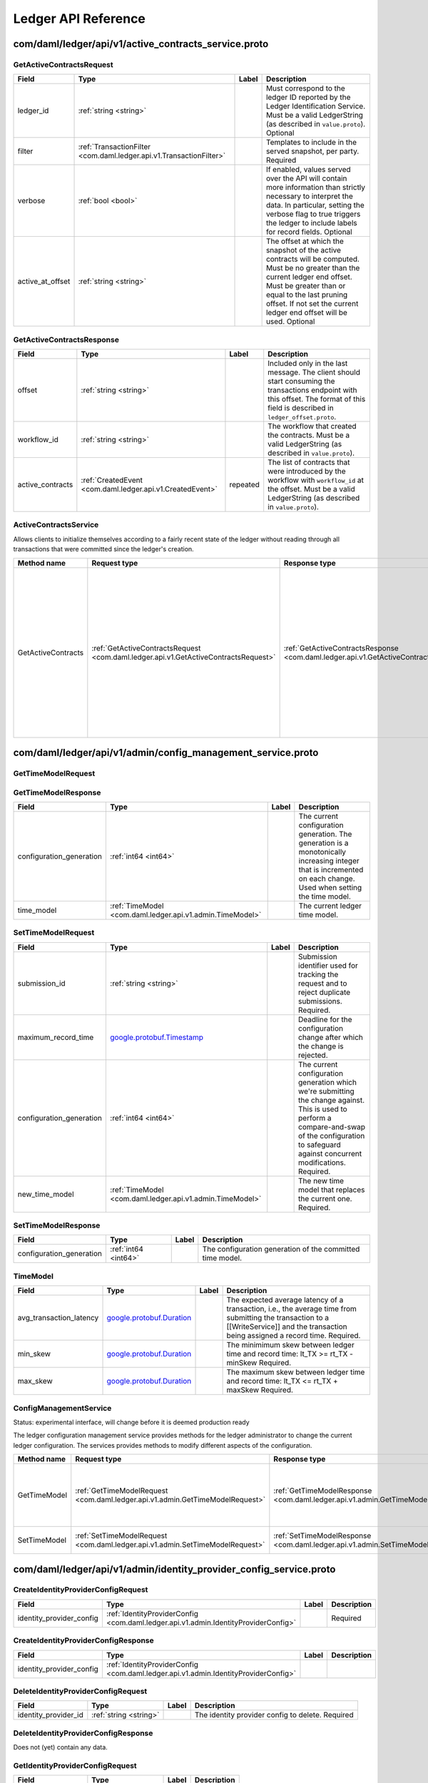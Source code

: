 Ledger API Reference
####################


.. _com/daml/ledger/api/v1/active_contracts_service.proto:

com/daml/ledger/api/v1/active_contracts_service.proto
***************************************************************************************************



.. _com.daml.ledger.api.v1.GetActiveContractsRequest:

GetActiveContractsRequest
===================================================================================================



.. list-table::
   :header-rows: 1

   * - Field
     - Type
     - Label
     - Description
   * - .. _com.daml.ledger.api.v1.GetActiveContractsRequest.ledger_id: 

       ledger_id
     - :ref:`string <string>`
     - 
     - Must correspond to the ledger ID reported by the Ledger Identification Service. Must be a valid LedgerString (as described in ``value.proto``). Optional
   * - .. _com.daml.ledger.api.v1.GetActiveContractsRequest.filter: 

       filter
     - :ref:`TransactionFilter <com.daml.ledger.api.v1.TransactionFilter>`
     - 
     - Templates to include in the served snapshot, per party. Required
   * - .. _com.daml.ledger.api.v1.GetActiveContractsRequest.verbose: 

       verbose
     - :ref:`bool <bool>`
     - 
     - If enabled, values served over the API will contain more information than strictly necessary to interpret the data. In particular, setting the verbose flag to true triggers the ledger to include labels for record fields. Optional
   * - .. _com.daml.ledger.api.v1.GetActiveContractsRequest.active_at_offset: 

       active_at_offset
     - :ref:`string <string>`
     - 
     - The offset at which the snapshot of the active contracts will be computed. Must be no greater than the current ledger end offset. Must be greater than or equal to the last pruning offset. If not set the current ledger end offset will be used. Optional
   



.. _com.daml.ledger.api.v1.GetActiveContractsResponse:

GetActiveContractsResponse
===================================================================================================



.. list-table::
   :header-rows: 1

   * - Field
     - Type
     - Label
     - Description
   * - .. _com.daml.ledger.api.v1.GetActiveContractsResponse.offset: 

       offset
     - :ref:`string <string>`
     - 
     - Included only in the last message. The client should start consuming the transactions endpoint with this offset. The format of this field is described in ``ledger_offset.proto``.
   * - .. _com.daml.ledger.api.v1.GetActiveContractsResponse.workflow_id: 

       workflow_id
     - :ref:`string <string>`
     - 
     - The workflow that created the contracts. Must be a valid LedgerString (as described in ``value.proto``).
   * - .. _com.daml.ledger.api.v1.GetActiveContractsResponse.active_contracts: 

       active_contracts
     - :ref:`CreatedEvent <com.daml.ledger.api.v1.CreatedEvent>`
     - repeated
     - The list of contracts that were introduced by the workflow with ``workflow_id`` at the offset. Must be a valid LedgerString (as described in ``value.proto``).
   






.. _com.daml.ledger.api.v1.ActiveContractsService:

ActiveContractsService
===================================================================================================

Allows clients to initialize themselves according to a fairly recent state of the ledger without reading through all transactions that were committed since the ledger's creation.

.. list-table::
   :header-rows: 1

   * - Method name
     - Request type
     - Response type
     - Description
   * - GetActiveContracts
     - :ref:`GetActiveContractsRequest <com.daml.ledger.api.v1.GetActiveContractsRequest>`
     - :ref:`GetActiveContractsResponse <com.daml.ledger.api.v1.GetActiveContractsResponse>`
     - Returns a stream of the snapshot of the active contracts at a ledger offset. If there are no active contracts, the stream returns a single response message with the offset at which the snapshot has been taken. Clients SHOULD use the offset in the last GetActiveContractsResponse message to continue streaming transactions with the transaction service. Clients SHOULD NOT assume that the set of active contracts they receive reflects the state at the ledger end.
   



.. _com/daml/ledger/api/v1/admin/config_management_service.proto:

com/daml/ledger/api/v1/admin/config_management_service.proto
***************************************************************************************************



.. _com.daml.ledger.api.v1.admin.GetTimeModelRequest:

GetTimeModelRequest
===================================================================================================





.. _com.daml.ledger.api.v1.admin.GetTimeModelResponse:

GetTimeModelResponse
===================================================================================================



.. list-table::
   :header-rows: 1

   * - Field
     - Type
     - Label
     - Description
   * - .. _com.daml.ledger.api.v1.admin.GetTimeModelResponse.configuration_generation: 

       configuration_generation
     - :ref:`int64 <int64>`
     - 
     - The current configuration generation. The generation is a monotonically increasing integer that is incremented on each change. Used when setting the time model.
   * - .. _com.daml.ledger.api.v1.admin.GetTimeModelResponse.time_model: 

       time_model
     - :ref:`TimeModel <com.daml.ledger.api.v1.admin.TimeModel>`
     - 
     - The current ledger time model.
   



.. _com.daml.ledger.api.v1.admin.SetTimeModelRequest:

SetTimeModelRequest
===================================================================================================



.. list-table::
   :header-rows: 1

   * - Field
     - Type
     - Label
     - Description
   * - .. _com.daml.ledger.api.v1.admin.SetTimeModelRequest.submission_id: 

       submission_id
     - :ref:`string <string>`
     - 
     - Submission identifier used for tracking the request and to reject duplicate submissions. Required.
   * - .. _com.daml.ledger.api.v1.admin.SetTimeModelRequest.maximum_record_time: 

       maximum_record_time
     -  `google.protobuf.Timestamp <https://developers.google.com/protocol-buffers/docs/reference/google.protobuf#google.protobuf.Timestamp>`__
     - 
     - Deadline for the configuration change after which the change is rejected.
   * - .. _com.daml.ledger.api.v1.admin.SetTimeModelRequest.configuration_generation: 

       configuration_generation
     - :ref:`int64 <int64>`
     - 
     - The current configuration generation which we're submitting the change against. This is used to perform a compare-and-swap of the configuration to safeguard against concurrent modifications. Required.
   * - .. _com.daml.ledger.api.v1.admin.SetTimeModelRequest.new_time_model: 

       new_time_model
     - :ref:`TimeModel <com.daml.ledger.api.v1.admin.TimeModel>`
     - 
     - The new time model that replaces the current one. Required.
   



.. _com.daml.ledger.api.v1.admin.SetTimeModelResponse:

SetTimeModelResponse
===================================================================================================



.. list-table::
   :header-rows: 1

   * - Field
     - Type
     - Label
     - Description
   * - .. _com.daml.ledger.api.v1.admin.SetTimeModelResponse.configuration_generation: 

       configuration_generation
     - :ref:`int64 <int64>`
     - 
     - The configuration generation of the committed time model.
   



.. _com.daml.ledger.api.v1.admin.TimeModel:

TimeModel
===================================================================================================



.. list-table::
   :header-rows: 1

   * - Field
     - Type
     - Label
     - Description
   * - .. _com.daml.ledger.api.v1.admin.TimeModel.avg_transaction_latency: 

       avg_transaction_latency
     -  `google.protobuf.Duration <https://developers.google.com/protocol-buffers/docs/reference/google.protobuf#google.protobuf.Duration>`__
     - 
     - The expected average latency of a transaction, i.e., the average time from submitting the transaction to a [[WriteService]] and the transaction being assigned a record time. Required.
   * - .. _com.daml.ledger.api.v1.admin.TimeModel.min_skew: 

       min_skew
     -  `google.protobuf.Duration <https://developers.google.com/protocol-buffers/docs/reference/google.protobuf#google.protobuf.Duration>`__
     - 
     - The minimimum skew between ledger time and record time: lt_TX >= rt_TX - minSkew Required.
   * - .. _com.daml.ledger.api.v1.admin.TimeModel.max_skew: 

       max_skew
     -  `google.protobuf.Duration <https://developers.google.com/protocol-buffers/docs/reference/google.protobuf#google.protobuf.Duration>`__
     - 
     - The maximum skew between ledger time and record time: lt_TX <= rt_TX + maxSkew Required.
   






.. _com.daml.ledger.api.v1.admin.ConfigManagementService:

ConfigManagementService
===================================================================================================

Status: experimental interface, will change before it is deemed production
ready

The ledger configuration management service provides methods for the ledger administrator
to change the current ledger configuration. The services provides methods to modify
different aspects of the configuration.

.. list-table::
   :header-rows: 1

   * - Method name
     - Request type
     - Response type
     - Description
   * - GetTimeModel
     - :ref:`GetTimeModelRequest <com.daml.ledger.api.v1.admin.GetTimeModelRequest>`
     - :ref:`GetTimeModelResponse <com.daml.ledger.api.v1.admin.GetTimeModelResponse>`
     - Return the currently active time model and the current configuration generation.
   * - SetTimeModel
     - :ref:`SetTimeModelRequest <com.daml.ledger.api.v1.admin.SetTimeModelRequest>`
     - :ref:`SetTimeModelResponse <com.daml.ledger.api.v1.admin.SetTimeModelResponse>`
     - Set the ledger time model.
   



.. _com/daml/ledger/api/v1/admin/identity_provider_config_service.proto:

com/daml/ledger/api/v1/admin/identity_provider_config_service.proto
***************************************************************************************************



.. _com.daml.ledger.api.v1.admin.CreateIdentityProviderConfigRequest:

CreateIdentityProviderConfigRequest
===================================================================================================



.. list-table::
   :header-rows: 1

   * - Field
     - Type
     - Label
     - Description
   * - .. _com.daml.ledger.api.v1.admin.CreateIdentityProviderConfigRequest.identity_provider_config: 

       identity_provider_config
     - :ref:`IdentityProviderConfig <com.daml.ledger.api.v1.admin.IdentityProviderConfig>`
     - 
     - Required
   



.. _com.daml.ledger.api.v1.admin.CreateIdentityProviderConfigResponse:

CreateIdentityProviderConfigResponse
===================================================================================================



.. list-table::
   :header-rows: 1

   * - Field
     - Type
     - Label
     - Description
   * - .. _com.daml.ledger.api.v1.admin.CreateIdentityProviderConfigResponse.identity_provider_config: 

       identity_provider_config
     - :ref:`IdentityProviderConfig <com.daml.ledger.api.v1.admin.IdentityProviderConfig>`
     - 
     - 
   



.. _com.daml.ledger.api.v1.admin.DeleteIdentityProviderConfigRequest:

DeleteIdentityProviderConfigRequest
===================================================================================================



.. list-table::
   :header-rows: 1

   * - Field
     - Type
     - Label
     - Description
   * - .. _com.daml.ledger.api.v1.admin.DeleteIdentityProviderConfigRequest.identity_provider_id: 

       identity_provider_id
     - :ref:`string <string>`
     - 
     - The identity provider config to delete. Required
   



.. _com.daml.ledger.api.v1.admin.DeleteIdentityProviderConfigResponse:

DeleteIdentityProviderConfigResponse
===================================================================================================

Does not (yet) contain any data.



.. _com.daml.ledger.api.v1.admin.GetIdentityProviderConfigRequest:

GetIdentityProviderConfigRequest
===================================================================================================



.. list-table::
   :header-rows: 1

   * - Field
     - Type
     - Label
     - Description
   * - .. _com.daml.ledger.api.v1.admin.GetIdentityProviderConfigRequest.identity_provider_id: 

       identity_provider_id
     - :ref:`string <string>`
     - 
     - Required
   



.. _com.daml.ledger.api.v1.admin.GetIdentityProviderConfigResponse:

GetIdentityProviderConfigResponse
===================================================================================================



.. list-table::
   :header-rows: 1

   * - Field
     - Type
     - Label
     - Description
   * - .. _com.daml.ledger.api.v1.admin.GetIdentityProviderConfigResponse.identity_provider_config: 

       identity_provider_config
     - :ref:`IdentityProviderConfig <com.daml.ledger.api.v1.admin.IdentityProviderConfig>`
     - 
     - 
   



.. _com.daml.ledger.api.v1.admin.IdentityProviderConfig:

IdentityProviderConfig
===================================================================================================



.. list-table::
   :header-rows: 1

   * - Field
     - Type
     - Label
     - Description
   * - .. _com.daml.ledger.api.v1.admin.IdentityProviderConfig.identity_provider_id: 

       identity_provider_id
     - :ref:`string <string>`
     - 
     - The identity provider identifier Must be a valid LedgerString (as describe in ``value.proto``). Required
   * - .. _com.daml.ledger.api.v1.admin.IdentityProviderConfig.is_deactivated: 

       is_deactivated
     - :ref:`bool <bool>`
     - 
     - When set, the callers using JWT tokens issued by this identity provider are denied all access to the Ledger API. Optional, Modifiable
   * - .. _com.daml.ledger.api.v1.admin.IdentityProviderConfig.issuer: 

       issuer
     - :ref:`string <string>`
     - 
     - Specifies the issuer of the JWT token. The issuer value is a case sensitive URL using the https scheme that contains scheme, host, and optionally, port number and path components and no query or fragment components. Required Modifiable
   * - .. _com.daml.ledger.api.v1.admin.IdentityProviderConfig.jwks_url: 

       jwks_url
     - :ref:`string <string>`
     - 
     - The JWKS (JSON Web Key Set) URL. The Ledger API uses JWKs (JSON Web Keys) from the provided URL to verify that the JWT has been signed with the loaded JWK. Only RS256 (RSA Signature with SHA-256) signing algorithm is supported. Required Modifiable
   



.. _com.daml.ledger.api.v1.admin.ListIdentityProviderConfigsRequest:

ListIdentityProviderConfigsRequest
===================================================================================================

Pagination is not required as the resulting data set is small enough to be returned in a single call



.. _com.daml.ledger.api.v1.admin.ListIdentityProviderConfigsResponse:

ListIdentityProviderConfigsResponse
===================================================================================================



.. list-table::
   :header-rows: 1

   * - Field
     - Type
     - Label
     - Description
   * - .. _com.daml.ledger.api.v1.admin.ListIdentityProviderConfigsResponse.identity_provider_configs: 

       identity_provider_configs
     - :ref:`IdentityProviderConfig <com.daml.ledger.api.v1.admin.IdentityProviderConfig>`
     - repeated
     - 
   



.. _com.daml.ledger.api.v1.admin.UpdateIdentityProviderConfigRequest:

UpdateIdentityProviderConfigRequest
===================================================================================================



.. list-table::
   :header-rows: 1

   * - Field
     - Type
     - Label
     - Description
   * - .. _com.daml.ledger.api.v1.admin.UpdateIdentityProviderConfigRequest.identity_provider_config: 

       identity_provider_config
     - :ref:`IdentityProviderConfig <com.daml.ledger.api.v1.admin.IdentityProviderConfig>`
     - 
     - The identity provider config to update. Required, Modifiable
   * - .. _com.daml.ledger.api.v1.admin.UpdateIdentityProviderConfigRequest.update_mask: 

       update_mask
     -  `google.protobuf.FieldMask <https://developers.google.com/protocol-buffers/docs/reference/google.protobuf#google.protobuf.FieldMask>`__
     - 
     - An update mask specifies how and which properties of the ``IdentityProviderConfig`` message are to be updated. An update mask consists of a set of update paths. A valid update path points to a field or a subfield relative to the ``IdentityProviderConfig`` message. A valid update mask must: (1) contain at least one update path, (2) contain only valid update paths. Fields that can be updated are marked as ``Modifiable``. For additional information see the documentation for standard protobuf3's ``google.protobuf.FieldMask``. Required
   



.. _com.daml.ledger.api.v1.admin.UpdateIdentityProviderConfigResponse:

UpdateIdentityProviderConfigResponse
===================================================================================================



.. list-table::
   :header-rows: 1

   * - Field
     - Type
     - Label
     - Description
   * - .. _com.daml.ledger.api.v1.admin.UpdateIdentityProviderConfigResponse.identity_provider_config: 

       identity_provider_config
     - :ref:`IdentityProviderConfig <com.daml.ledger.api.v1.admin.IdentityProviderConfig>`
     - 
     - Updated identity provider config
   






.. _com.daml.ledger.api.v1.admin.IdentityProviderConfigService:

IdentityProviderConfigService
===================================================================================================

Identity Provider Config Service makes it possible for participant node administrators
to setup and manage additional identity providers at runtime.

This allows using access tokens from identity providers unknown at deployment time. When an identity
provider is configured, independent IDP administrators can manage their own set of parties and users.
Such parties and users have a matching `identity_provider_id` defined and are inaccessible to
administrators from other identity providers. A user will only be authenticated if the corresponding JWT
token is issued by the appropriate identity provider.
Users and parties without `identity_provider_id` defined are assumed to be using the default identity provider,
which is configured statically at the participant node's deployment time.

The Ledger API uses the "iss" claim of a JWT token to match the token to a specific IDP. If there is no match,
the default IDP is assumed.

The fields of request messages (and sub-messages) are marked either as ``Optional`` or ``Required``:
(1) ``Optional`` denoting the client may leave the field unset when sending a request.
(2) ``Required`` denoting the client must set the field to a non-default value when sending a request.

An identity provider config resource is described by the ``IdentityProviderConfig`` message,
An identity provider config resource, once it has been created, can be modified.
In order to update the properties represented by the ``IdentityProviderConfig`` message use the ``UpdateIdentityProviderConfig`` RPC.
The only fields that can be modified are those marked as ``Modifiable``.

.. list-table::
   :header-rows: 1

   * - Method name
     - Request type
     - Response type
     - Description
   * - CreateIdentityProviderConfig
     - :ref:`CreateIdentityProviderConfigRequest <com.daml.ledger.api.v1.admin.CreateIdentityProviderConfigRequest>`
     - :ref:`CreateIdentityProviderConfigResponse <com.daml.ledger.api.v1.admin.CreateIdentityProviderConfigResponse>`
     - Create a new identity provider configuration. The request will fail if the maximum allowed number of separate configurations is reached.
   * - GetIdentityProviderConfig
     - :ref:`GetIdentityProviderConfigRequest <com.daml.ledger.api.v1.admin.GetIdentityProviderConfigRequest>`
     - :ref:`GetIdentityProviderConfigResponse <com.daml.ledger.api.v1.admin.GetIdentityProviderConfigResponse>`
     - Get the identity provider configuration data by id.
   * - UpdateIdentityProviderConfig
     - :ref:`UpdateIdentityProviderConfigRequest <com.daml.ledger.api.v1.admin.UpdateIdentityProviderConfigRequest>`
     - :ref:`UpdateIdentityProviderConfigResponse <com.daml.ledger.api.v1.admin.UpdateIdentityProviderConfigResponse>`
     - Update selected modifiable attribute of an identity provider config resource described by the ``IdentityProviderConfig`` message.
   * - ListIdentityProviderConfigs
     - :ref:`ListIdentityProviderConfigsRequest <com.daml.ledger.api.v1.admin.ListIdentityProviderConfigsRequest>`
     - :ref:`ListIdentityProviderConfigsResponse <com.daml.ledger.api.v1.admin.ListIdentityProviderConfigsResponse>`
     - List all existing identity provider configurations.
   * - DeleteIdentityProviderConfig
     - :ref:`DeleteIdentityProviderConfigRequest <com.daml.ledger.api.v1.admin.DeleteIdentityProviderConfigRequest>`
     - :ref:`DeleteIdentityProviderConfigResponse <com.daml.ledger.api.v1.admin.DeleteIdentityProviderConfigResponse>`
     - Delete an existing identity provider configuration.
   



.. _com/daml/ledger/api/v1/admin/metering_report_service.proto:

com/daml/ledger/api/v1/admin/metering_report_service.proto
***************************************************************************************************



.. _com.daml.ledger.api.v1.admin.GetMeteringReportRequest:

GetMeteringReportRequest
===================================================================================================

Authorized if and only if the authenticated user is a participant admin.

.. list-table::
   :header-rows: 1

   * - Field
     - Type
     - Label
     - Description
   * - .. _com.daml.ledger.api.v1.admin.GetMeteringReportRequest.from: 

       from
     -  `google.protobuf.Timestamp <https://developers.google.com/protocol-buffers/docs/reference/google.protobuf#google.protobuf.Timestamp>`__
     - 
     - The from timestamp (inclusive). Required.
   * - .. _com.daml.ledger.api.v1.admin.GetMeteringReportRequest.to: 

       to
     -  `google.protobuf.Timestamp <https://developers.google.com/protocol-buffers/docs/reference/google.protobuf#google.protobuf.Timestamp>`__
     - 
     - The to timestamp (exclusive). If not provided, the server will default to its current time.
   * - .. _com.daml.ledger.api.v1.admin.GetMeteringReportRequest.application_id: 

       application_id
     - :ref:`string <string>`
     - 
     - If set to a non-empty value, then the report will only be generated for that application. Optional.
   



.. _com.daml.ledger.api.v1.admin.GetMeteringReportResponse:

GetMeteringReportResponse
===================================================================================================



.. list-table::
   :header-rows: 1

   * - Field
     - Type
     - Label
     - Description
   * - .. _com.daml.ledger.api.v1.admin.GetMeteringReportResponse.request: 

       request
     - :ref:`GetMeteringReportRequest <com.daml.ledger.api.v1.admin.GetMeteringReportRequest>`
     - 
     - The actual request that was executed.
   * - .. _com.daml.ledger.api.v1.admin.GetMeteringReportResponse.report_generation_time: 

       report_generation_time
     -  `google.protobuf.Timestamp <https://developers.google.com/protocol-buffers/docs/reference/google.protobuf#google.protobuf.Timestamp>`__
     - 
     - The time at which the report was computed.
   * - .. _com.daml.ledger.api.v1.admin.GetMeteringReportResponse.metering_report_json: 

       metering_report_json
     -  `google.protobuf.Struct <https://developers.google.com/protocol-buffers/docs/reference/google.protobuf#google.protobuf.Struct>`__
     - 
     - The metering report json. For a JSON Schema definition of the JSon see: https://github.com/digital-asset/daml/blob/main/ledger-api/grpc-definitions/metering-report-schema.json
   






.. _com.daml.ledger.api.v1.admin.MeteringReportService:

MeteringReportService
===================================================================================================

Experimental API to retrieve metering reports.

Metering reports aim to provide the information necessary for billing participant
and application operators.

.. list-table::
   :header-rows: 1

   * - Method name
     - Request type
     - Response type
     - Description
   * - GetMeteringReport
     - :ref:`GetMeteringReportRequest <com.daml.ledger.api.v1.admin.GetMeteringReportRequest>`
     - :ref:`GetMeteringReportResponse <com.daml.ledger.api.v1.admin.GetMeteringReportResponse>`
     - Retrieve a metering report.
   



.. _com/daml/ledger/api/v1/admin/object_meta.proto:

com/daml/ledger/api/v1/admin/object_meta.proto
***************************************************************************************************



.. _com.daml.ledger.api.v1.admin.ObjectMeta:

ObjectMeta
===================================================================================================

Represents metadata corresponding to a participant resource (e.g. a participant user or participant local information about a party).

Based on ``ObjectMeta`` meta used in Kubernetes API.
See https://github.com/kubernetes/apimachinery/blob/master/pkg/apis/meta/v1/generated.proto#L640

.. list-table::
   :header-rows: 1

   * - Field
     - Type
     - Label
     - Description
   * - .. _com.daml.ledger.api.v1.admin.ObjectMeta.resource_version: 

       resource_version
     - :ref:`string <string>`
     - 
     - An opaque, non-empty value, populated by a participant server which represents the internal version of the resource this ``ObjectMeta`` message is attached to. The participant server will change it to a unique value each time the corresponding resource is updated. You must not rely on the format of resource version. The participant server might change it without notice. You can obtain the newest resource version value by issuing a read request. You may use it for concurrent change detection by passing it back unmodified in an update request. The participant server will then compare the passed value with the value maintained by the system to determine if any other updates took place since you had read the resource version. Upon a successful update you are guaranteed that no other update took place during your read-modify-write sequence. However, if another update took place during your read-modify-write sequence then your update will fail with an appropriate error. Concurrent change control is optional. It will be applied only if you include a resource version in an update request. When creating a new instance of a resource you must leave the resource version empty. Its value will be populated by the participant server upon successful resource creation. Optional
   * - .. _com.daml.ledger.api.v1.admin.ObjectMeta.annotations: 

       annotations
     - :ref:`ObjectMeta.AnnotationsEntry <com.daml.ledger.api.v1.admin.ObjectMeta.AnnotationsEntry>`
     - repeated
     - A set of modifiable key-value pairs that can be used to represent arbitrary, client-specific metadata. Constraints: 1. The total size over all keys and values cannot exceed 256kb in UTF-8 encoding. 2. Keys are composed of an optional prefix segment and a required name segment such that: - key prefix, when present, must be a valid DNS subdomain with at most 253 characters, followed by a '/' (forward slash) character, - name segment must have at most 63 characters that are either alphanumeric ([a-z0-9A-Z]), or a '.' (dot), '-' (dash) or '_' (underscore); and it must start and end with an alphanumeric character. 2. Values can be any non-empty strings. Keys with empty prefix are reserved for end-users. Properties set by external tools or internally by the participant server must use non-empty key prefixes. Duplicate keys are disallowed by the semantics of the protobuf3 maps. See: https://developers.google.com/protocol-buffers/docs/proto3#maps Annotations may be a part of a modifiable resource. Use the resource's update RPC to update its annotations. In order to add a new annotation or update an existing one using an update RPC, provide the desired annotation in the update request. In order to remove an annotation using an update RPC, provide the target annotation's key but set its value to the empty string in the update request. Optional Modifiable
   



.. _com.daml.ledger.api.v1.admin.ObjectMeta.AnnotationsEntry:

ObjectMeta.AnnotationsEntry
===================================================================================================



.. list-table::
   :header-rows: 1

   * - Field
     - Type
     - Label
     - Description
   * - .. _com.daml.ledger.api.v1.admin.ObjectMeta.AnnotationsEntry.key: 

       key
     - :ref:`string <string>`
     - 
     - 
   * - .. _com.daml.ledger.api.v1.admin.ObjectMeta.AnnotationsEntry.value: 

       value
     - :ref:`string <string>`
     - 
     - 
   








.. _com/daml/ledger/api/v1/admin/package_management_service.proto:

com/daml/ledger/api/v1/admin/package_management_service.proto
***************************************************************************************************



.. _com.daml.ledger.api.v1.admin.ListKnownPackagesRequest:

ListKnownPackagesRequest
===================================================================================================





.. _com.daml.ledger.api.v1.admin.ListKnownPackagesResponse:

ListKnownPackagesResponse
===================================================================================================



.. list-table::
   :header-rows: 1

   * - Field
     - Type
     - Label
     - Description
   * - .. _com.daml.ledger.api.v1.admin.ListKnownPackagesResponse.package_details: 

       package_details
     - :ref:`PackageDetails <com.daml.ledger.api.v1.admin.PackageDetails>`
     - repeated
     - The details of all Daml-LF packages known to backing participant. Required
   



.. _com.daml.ledger.api.v1.admin.PackageDetails:

PackageDetails
===================================================================================================



.. list-table::
   :header-rows: 1

   * - Field
     - Type
     - Label
     - Description
   * - .. _com.daml.ledger.api.v1.admin.PackageDetails.package_id: 

       package_id
     - :ref:`string <string>`
     - 
     - The identity of the Daml-LF package. Must be a valid PackageIdString (as describe in ``value.proto``). Required
   * - .. _com.daml.ledger.api.v1.admin.PackageDetails.package_size: 

       package_size
     - :ref:`uint64 <uint64>`
     - 
     - Size of the package in bytes. The size of the package is given by the size of the ``daml_lf`` ArchivePayload. See further details in ``daml_lf.proto``. Required
   * - .. _com.daml.ledger.api.v1.admin.PackageDetails.known_since: 

       known_since
     -  `google.protobuf.Timestamp <https://developers.google.com/protocol-buffers/docs/reference/google.protobuf#google.protobuf.Timestamp>`__
     - 
     - Indicates since when the package is known to the backing participant. Required
   * - .. _com.daml.ledger.api.v1.admin.PackageDetails.source_description: 

       source_description
     - :ref:`string <string>`
     - 
     - Description provided by the backing participant describing where it got the package from. Optional
   



.. _com.daml.ledger.api.v1.admin.UploadDarFileRequest:

UploadDarFileRequest
===================================================================================================



.. list-table::
   :header-rows: 1

   * - Field
     - Type
     - Label
     - Description
   * - .. _com.daml.ledger.api.v1.admin.UploadDarFileRequest.dar_file: 

       dar_file
     - :ref:`bytes <bytes>`
     - 
     - Contains a Daml archive DAR file, which in turn is a jar like zipped container for ``daml_lf`` archives. See further details in ``daml_lf.proto``. Required
   * - .. _com.daml.ledger.api.v1.admin.UploadDarFileRequest.submission_id: 

       submission_id
     - :ref:`string <string>`
     - 
     - Unique submission identifier. Optional, defaults to a random identifier.
   



.. _com.daml.ledger.api.v1.admin.UploadDarFileResponse:

UploadDarFileResponse
===================================================================================================

An empty message that is received when the upload operation succeeded.






.. _com.daml.ledger.api.v1.admin.PackageManagementService:

PackageManagementService
===================================================================================================

Status: experimental interface, will change before it is deemed production
ready

Query the Daml-LF packages supported by the ledger participant and upload
DAR files. We use 'backing participant' to refer to this specific participant
in the methods of this API.

.. list-table::
   :header-rows: 1

   * - Method name
     - Request type
     - Response type
     - Description
   * - ListKnownPackages
     - :ref:`ListKnownPackagesRequest <com.daml.ledger.api.v1.admin.ListKnownPackagesRequest>`
     - :ref:`ListKnownPackagesResponse <com.daml.ledger.api.v1.admin.ListKnownPackagesResponse>`
     - Returns the details of all Daml-LF packages known to the backing participant.
   * - UploadDarFile
     - :ref:`UploadDarFileRequest <com.daml.ledger.api.v1.admin.UploadDarFileRequest>`
     - :ref:`UploadDarFileResponse <com.daml.ledger.api.v1.admin.UploadDarFileResponse>`
     - Upload a DAR file to the backing participant. Depending on the ledger implementation this might also make the package available on the whole ledger. This call might not be supported by some ledger implementations. Canton could be an example, where uploading a DAR is not sufficient to render it usable, it must be activated first. This call may: - Succeed, if the package was successfully uploaded, or if the same package was already uploaded before. - Respond with a gRPC error
   



.. _com/daml/ledger/api/v1/admin/participant_pruning_service.proto:

com/daml/ledger/api/v1/admin/participant_pruning_service.proto
***************************************************************************************************



.. _com.daml.ledger.api.v1.admin.PruneRequest:

PruneRequest
===================================================================================================



.. list-table::
   :header-rows: 1

   * - Field
     - Type
     - Label
     - Description
   * - .. _com.daml.ledger.api.v1.admin.PruneRequest.prune_up_to: 

       prune_up_to
     - :ref:`string <string>`
     - 
     - Inclusive offset up to which the ledger is to be pruned. By default the following data is pruned: 1. All normal and divulged contracts that have been archived before `prune_up_to`. 2. All transaction events and completions before `prune_up_to`
   * - .. _com.daml.ledger.api.v1.admin.PruneRequest.submission_id: 

       submission_id
     - :ref:`string <string>`
     - 
     - Unique submission identifier. Optional, defaults to a random identifier, used for logging.
   * - .. _com.daml.ledger.api.v1.admin.PruneRequest.prune_all_divulged_contracts: 

       prune_all_divulged_contracts
     - :ref:`bool <bool>`
     - 
     - Prune all immediately and retroactively divulged contracts created before `prune_up_to` independent of whether they were archived before `prune_up_to`. Useful to avoid leaking storage on participant nodes that can see a divulged contract but not its archival.

Application developers SHOULD write their Daml applications such that they do not rely on divulged contracts; i.e., no warnings from using divulged contracts as inputs to transactions are emitted.

Participant node operators SHOULD set the `prune_all_divulged_contracts` flag to avoid leaking storage due to accumulating unarchived divulged contracts PROVIDED that: 1. no application using this participant node relies on divulgence OR 2. divulged contracts on which applications rely have been re-divulged after the `prune_up_to` offset.
   



.. _com.daml.ledger.api.v1.admin.PruneResponse:

PruneResponse
===================================================================================================

Empty for now, but may contain fields in the future






.. _com.daml.ledger.api.v1.admin.ParticipantPruningService:

ParticipantPruningService
===================================================================================================

Prunes/truncates the "oldest" transactions from the participant (the participant Ledger Api Server plus any other
participant-local state) by removing a portion of the ledger in such a way that the set of future, allowed
commands are not affected.

This enables:
1. keeping the "inactive" portion of the ledger to a manageable size and
2. removing inactive state to honor the right to be forgotten.

.. list-table::
   :header-rows: 1

   * - Method name
     - Request type
     - Response type
     - Description
   * - Prune
     - :ref:`PruneRequest <com.daml.ledger.api.v1.admin.PruneRequest>`
     - :ref:`PruneResponse <com.daml.ledger.api.v1.admin.PruneResponse>`
     - Prune the ledger specifying the offset before and at which ledger transactions should be removed. Only returns when the potentially long-running prune request ends successfully or with an error.
   



.. _com/daml/ledger/api/v1/admin/party_management_service.proto:

com/daml/ledger/api/v1/admin/party_management_service.proto
***************************************************************************************************



.. _com.daml.ledger.api.v1.admin.AllocatePartyRequest:

AllocatePartyRequest
===================================================================================================

Required authorization: ``HasRight(ParticipantAdmin) OR IsAuthenticatedIdentityProviderAdmin(identity_provider_id)``

.. list-table::
   :header-rows: 1

   * - Field
     - Type
     - Label
     - Description
   * - .. _com.daml.ledger.api.v1.admin.AllocatePartyRequest.party_id_hint: 

       party_id_hint
     - :ref:`string <string>`
     - 
     - A hint to the participant which party ID to allocate. It can be ignored. Must be a valid PartyIdString (as described in ``value.proto``). Optional
   * - .. _com.daml.ledger.api.v1.admin.AllocatePartyRequest.display_name: 

       display_name
     - :ref:`string <string>`
     - 
     - Human-readable name of the party to be added to the participant. It doesn't have to be unique. Use of this field is discouraged. Use ``local_metadata`` instead. Optional
   * - .. _com.daml.ledger.api.v1.admin.AllocatePartyRequest.local_metadata: 

       local_metadata
     - :ref:`ObjectMeta <com.daml.ledger.api.v1.admin.ObjectMeta>`
     - 
     - Participant-local metadata to be stored in the ``PartyDetails`` of this newly allocated party. Optional
   * - .. _com.daml.ledger.api.v1.admin.AllocatePartyRequest.identity_provider_id: 

       identity_provider_id
     - :ref:`string <string>`
     - 
     - The id of the ``Identity Provider`` Optional, if not set, assume the party is managed by the default identity provider or party is not hosted by the participant.
   



.. _com.daml.ledger.api.v1.admin.AllocatePartyResponse:

AllocatePartyResponse
===================================================================================================



.. list-table::
   :header-rows: 1

   * - Field
     - Type
     - Label
     - Description
   * - .. _com.daml.ledger.api.v1.admin.AllocatePartyResponse.party_details: 

       party_details
     - :ref:`PartyDetails <com.daml.ledger.api.v1.admin.PartyDetails>`
     - 
     - 
   



.. _com.daml.ledger.api.v1.admin.GetParticipantIdRequest:

GetParticipantIdRequest
===================================================================================================

Required authorization: ``HasRight(ParticipantAdmin)``



.. _com.daml.ledger.api.v1.admin.GetParticipantIdResponse:

GetParticipantIdResponse
===================================================================================================



.. list-table::
   :header-rows: 1

   * - Field
     - Type
     - Label
     - Description
   * - .. _com.daml.ledger.api.v1.admin.GetParticipantIdResponse.participant_id: 

       participant_id
     - :ref:`string <string>`
     - 
     - Identifier of the participant, which SHOULD be globally unique. Must be a valid LedgerString (as describe in ``value.proto``).
   



.. _com.daml.ledger.api.v1.admin.GetPartiesRequest:

GetPartiesRequest
===================================================================================================

Required authorization: ``HasRight(ParticipantAdmin) OR IsAuthenticatedIdentityProviderAdmin(identity_provider_id)``

.. list-table::
   :header-rows: 1

   * - Field
     - Type
     - Label
     - Description
   * - .. _com.daml.ledger.api.v1.admin.GetPartiesRequest.parties: 

       parties
     - :ref:`string <string>`
     - repeated
     - The stable, unique identifier of the Daml parties. Must be valid PartyIdStrings (as described in ``value.proto``). Required
   * - .. _com.daml.ledger.api.v1.admin.GetPartiesRequest.identity_provider_id: 

       identity_provider_id
     - :ref:`string <string>`
     - 
     - The id of the ``Identity Provider`` whose parties should be retrieved. Optional, if not set, assume the party is managed by the default identity provider or party is not hosted by the participant.
   



.. _com.daml.ledger.api.v1.admin.GetPartiesResponse:

GetPartiesResponse
===================================================================================================



.. list-table::
   :header-rows: 1

   * - Field
     - Type
     - Label
     - Description
   * - .. _com.daml.ledger.api.v1.admin.GetPartiesResponse.party_details: 

       party_details
     - :ref:`PartyDetails <com.daml.ledger.api.v1.admin.PartyDetails>`
     - repeated
     - The details of the requested Daml parties by the participant, if known. The party details may not be in the same order as requested. Required
   



.. _com.daml.ledger.api.v1.admin.ListKnownPartiesRequest:

ListKnownPartiesRequest
===================================================================================================

Required authorization: ``HasRight(ParticipantAdmin) OR IsAuthenticatedIdentityProviderAdmin(identity_provider_id)``

.. list-table::
   :header-rows: 1

   * - Field
     - Type
     - Label
     - Description
   * - .. _com.daml.ledger.api.v1.admin.ListKnownPartiesRequest.identity_provider_id: 

       identity_provider_id
     - :ref:`string <string>`
     - 
     - The id of the ``Identity Provider`` whose parties should be retrieved. Optional, if not set, assume the party is managed by the default identity provider or party is not hosted by the participant.
   



.. _com.daml.ledger.api.v1.admin.ListKnownPartiesResponse:

ListKnownPartiesResponse
===================================================================================================



.. list-table::
   :header-rows: 1

   * - Field
     - Type
     - Label
     - Description
   * - .. _com.daml.ledger.api.v1.admin.ListKnownPartiesResponse.party_details: 

       party_details
     - :ref:`PartyDetails <com.daml.ledger.api.v1.admin.PartyDetails>`
     - repeated
     - The details of all Daml parties known by the participant. Required
   



.. _com.daml.ledger.api.v1.admin.PartyDetails:

PartyDetails
===================================================================================================



.. list-table::
   :header-rows: 1

   * - Field
     - Type
     - Label
     - Description
   * - .. _com.daml.ledger.api.v1.admin.PartyDetails.party: 

       party
     - :ref:`string <string>`
     - 
     - The stable unique identifier of a Daml party. Must be a valid PartyIdString (as described in ``value.proto``). Required
   * - .. _com.daml.ledger.api.v1.admin.PartyDetails.display_name: 

       display_name
     - :ref:`string <string>`
     - 
     - Human readable name associated with the party at allocation time. Caution, it might not be unique. Use of this field is discouraged. Use the `local_metadata` field instead. Optional
   * - .. _com.daml.ledger.api.v1.admin.PartyDetails.is_local: 

       is_local
     - :ref:`bool <bool>`
     - 
     - true if party is hosted by the participant. Optional
   * - .. _com.daml.ledger.api.v1.admin.PartyDetails.local_metadata: 

       local_metadata
     - :ref:`ObjectMeta <com.daml.ledger.api.v1.admin.ObjectMeta>`
     - 
     - Participant-local metadata of this party. Optional, Modifiable
   * - .. _com.daml.ledger.api.v1.admin.PartyDetails.identity_provider_id: 

       identity_provider_id
     - :ref:`string <string>`
     - 
     - The id of the ``Identity Provider`` Optional, if not set, assume the party is managed by the default identity provider or party is not hosted by the participant.
   



.. _com.daml.ledger.api.v1.admin.UpdatePartyDetailsRequest:

UpdatePartyDetailsRequest
===================================================================================================

Required authorization: ``HasRight(ParticipantAdmin) OR IsAuthenticatedIdentityProviderAdmin(party_details.identity_provider_id)``

.. list-table::
   :header-rows: 1

   * - Field
     - Type
     - Label
     - Description
   * - .. _com.daml.ledger.api.v1.admin.UpdatePartyDetailsRequest.party_details: 

       party_details
     - :ref:`PartyDetails <com.daml.ledger.api.v1.admin.PartyDetails>`
     - 
     - Party to be updated Required, Modifiable
   * - .. _com.daml.ledger.api.v1.admin.UpdatePartyDetailsRequest.update_mask: 

       update_mask
     -  `google.protobuf.FieldMask <https://developers.google.com/protocol-buffers/docs/reference/google.protobuf#google.protobuf.FieldMask>`__
     - 
     - An update mask specifies how and which properties of the ``PartyDetails`` message are to be updated. An update mask consists of a set of update paths. A valid update path points to a field or a subfield relative to the ``PartyDetails`` message. A valid update mask must: (1) contain at least one update path, (2) contain only valid update paths. Fields that can be updated are marked as ``Modifiable``. An update path can also point to non-``Modifiable`` fields such as 'party' and 'local_metadata.resource_version' because they are used: (1) to identify the party details resource subject to the update, (2) for concurrent change control. An update path can also point to non-``Modifiable`` fields such as 'is_local' and 'display_name' as long as the values provided in the update request match the server values. Examples of update paths: 'local_metadata.annotations', 'local_metadata'. For additional information see the documentation for standard protobuf3's ``google.protobuf.FieldMask``. For similar Ledger API see ``com.daml.ledger.api.v1.admin.UpdateUserRequest``. Required
   



.. _com.daml.ledger.api.v1.admin.UpdatePartyDetailsResponse:

UpdatePartyDetailsResponse
===================================================================================================



.. list-table::
   :header-rows: 1

   * - Field
     - Type
     - Label
     - Description
   * - .. _com.daml.ledger.api.v1.admin.UpdatePartyDetailsResponse.party_details: 

       party_details
     - :ref:`PartyDetails <com.daml.ledger.api.v1.admin.PartyDetails>`
     - 
     - Updated party details
   






.. _com.daml.ledger.api.v1.admin.PartyManagementService:

PartyManagementService
===================================================================================================

This service allows inspecting the party management state of the ledger known to the participant
and managing the participant-local party metadata.

The authorization rules for its RPCs are specified on the ``<RpcName>Request``
messages as boolean expressions over these facts:
(1) ``HasRight(r)`` denoting whether the authenticated user has right ``r`` and
(2) ``IsAuthenticatedIdentityProviderAdmin(idp)`` denoting whether ``idp`` is equal to the ``identity_provider_id``
of the authenticated user and the user has an IdentityProviderAdmin right.

The fields of request messages (and sub-messages) are marked either as ``Optional`` or ``Required``:
(1) ``Optional`` denoting the client may leave the field unset when sending a request.
(2) ``Required`` denoting the client must set the field to a non-default value when sending a request.

A party details resource is described by the ``PartyDetails`` message,
A party details resource, once it has been created, can be modified using the ``UpdatePartyDetails`` RPC.
The only fields that can be modified are those marked as ``Modifiable``.

.. list-table::
   :header-rows: 1

   * - Method name
     - Request type
     - Response type
     - Description
   * - GetParticipantId
     - :ref:`GetParticipantIdRequest <com.daml.ledger.api.v1.admin.GetParticipantIdRequest>`
     - :ref:`GetParticipantIdResponse <com.daml.ledger.api.v1.admin.GetParticipantIdResponse>`
     - Return the identifier of the participant. All horizontally scaled replicas should return the same id. daml-on-kv-ledger: returns an identifier supplied on command line at launch time canton: returns globally unique identifier of the participant
   * - GetParties
     - :ref:`GetPartiesRequest <com.daml.ledger.api.v1.admin.GetPartiesRequest>`
     - :ref:`GetPartiesResponse <com.daml.ledger.api.v1.admin.GetPartiesResponse>`
     - Get the party details of the given parties. Only known parties will be returned in the list.
   * - ListKnownParties
     - :ref:`ListKnownPartiesRequest <com.daml.ledger.api.v1.admin.ListKnownPartiesRequest>`
     - :ref:`ListKnownPartiesResponse <com.daml.ledger.api.v1.admin.ListKnownPartiesResponse>`
     - List the parties known by the participant. The list returned contains parties whose ledger access is facilitated by the participant and the ones maintained elsewhere.
   * - AllocateParty
     - :ref:`AllocatePartyRequest <com.daml.ledger.api.v1.admin.AllocatePartyRequest>`
     - :ref:`AllocatePartyResponse <com.daml.ledger.api.v1.admin.AllocatePartyResponse>`
     - Allocates a new party on a ledger and adds it to the set managed by the participant. Caller specifies a party identifier suggestion, the actual identifier allocated might be different and is implementation specific. Caller can specify party metadata that is stored locally on the participant. This call may: - Succeed, in which case the actual allocated identifier is visible in the response. - Respond with a gRPC error daml-on-kv-ledger: suggestion's uniqueness is checked by the validators in the consensus layer and call rejected if the identifier is already present. canton: completely different globally unique identifier is allocated. Behind the scenes calls to an internal protocol are made. As that protocol is richer than the surface protocol, the arguments take implicit values The party identifier suggestion must be a valid party name. Party names are required to be non-empty US-ASCII strings built from letters, digits, space, colon, minus and underscore limited to 255 chars
   * - UpdatePartyDetails
     - :ref:`UpdatePartyDetailsRequest <com.daml.ledger.api.v1.admin.UpdatePartyDetailsRequest>`
     - :ref:`UpdatePartyDetailsResponse <com.daml.ledger.api.v1.admin.UpdatePartyDetailsResponse>`
     - Update selected modifiable participant-local attributes of a party details resource. Can update the participant's local information for local parties.
   



.. _com/daml/ledger/api/v1/admin/user_management_service.proto:

com/daml/ledger/api/v1/admin/user_management_service.proto
***************************************************************************************************



.. _com.daml.ledger.api.v1.admin.CreateUserRequest:

CreateUserRequest
===================================================================================================

Required authorization: ``HasRight(ParticipantAdmin) OR IsAuthenticatedIdentityProviderAdmin(user.identity_provider_id)``

.. list-table::
   :header-rows: 1

   * - Field
     - Type
     - Label
     - Description
   * - .. _com.daml.ledger.api.v1.admin.CreateUserRequest.user: 

       user
     - :ref:`User <com.daml.ledger.api.v1.admin.User>`
     - 
     - The user to create. Required
   * - .. _com.daml.ledger.api.v1.admin.CreateUserRequest.rights: 

       rights
     - :ref:`Right <com.daml.ledger.api.v1.admin.Right>`
     - repeated
     - The rights to be assigned to the user upon creation, which SHOULD include appropriate rights for the ``user.primary_party``. Optional
   



.. _com.daml.ledger.api.v1.admin.CreateUserResponse:

CreateUserResponse
===================================================================================================



.. list-table::
   :header-rows: 1

   * - Field
     - Type
     - Label
     - Description
   * - .. _com.daml.ledger.api.v1.admin.CreateUserResponse.user: 

       user
     - :ref:`User <com.daml.ledger.api.v1.admin.User>`
     - 
     - Created user.
   



.. _com.daml.ledger.api.v1.admin.DeleteUserRequest:

DeleteUserRequest
===================================================================================================

Required authorization: ``HasRight(ParticipantAdmin) OR IsAuthenticatedIdentityProviderAdmin(identity_provider_id)``

.. list-table::
   :header-rows: 1

   * - Field
     - Type
     - Label
     - Description
   * - .. _com.daml.ledger.api.v1.admin.DeleteUserRequest.user_id: 

       user_id
     - :ref:`string <string>`
     - 
     - The user to delete. Required
   * - .. _com.daml.ledger.api.v1.admin.DeleteUserRequest.identity_provider_id: 

       identity_provider_id
     - :ref:`string <string>`
     - 
     - The id of the ``Identity Provider`` Optional, if not set, assume the user is managed by the default identity provider.
   



.. _com.daml.ledger.api.v1.admin.DeleteUserResponse:

DeleteUserResponse
===================================================================================================

Does not (yet) contain any data.



.. _com.daml.ledger.api.v1.admin.GetUserRequest:

GetUserRequest
===================================================================================================

Required authorization: ``HasRight(ParticipantAdmin) OR IsAuthenticatedIdentityProviderAdmin(identity_provider_id) OR IsAuthenticatedUser(user_id)``

.. list-table::
   :header-rows: 1

   * - Field
     - Type
     - Label
     - Description
   * - .. _com.daml.ledger.api.v1.admin.GetUserRequest.user_id: 

       user_id
     - :ref:`string <string>`
     - 
     - The user whose data to retrieve. If set to empty string (the default), then the data for the authenticated user will be retrieved. Optional
   * - .. _com.daml.ledger.api.v1.admin.GetUserRequest.identity_provider_id: 

       identity_provider_id
     - :ref:`string <string>`
     - 
     - The id of the ``Identity Provider`` Optional, if not set, assume the user is managed by the default identity provider.
   



.. _com.daml.ledger.api.v1.admin.GetUserResponse:

GetUserResponse
===================================================================================================



.. list-table::
   :header-rows: 1

   * - Field
     - Type
     - Label
     - Description
   * - .. _com.daml.ledger.api.v1.admin.GetUserResponse.user: 

       user
     - :ref:`User <com.daml.ledger.api.v1.admin.User>`
     - 
     - Retrieved user.
   



.. _com.daml.ledger.api.v1.admin.GrantUserRightsRequest:

GrantUserRightsRequest
===================================================================================================

Add the rights to the set of rights granted to the user.

Required authorization: ``HasRight(ParticipantAdmin) OR IsAuthenticatedIdentityProviderAdmin(identity_provider_id)``

.. list-table::
   :header-rows: 1

   * - Field
     - Type
     - Label
     - Description
   * - .. _com.daml.ledger.api.v1.admin.GrantUserRightsRequest.user_id: 

       user_id
     - :ref:`string <string>`
     - 
     - The user to whom to grant rights. Required
   * - .. _com.daml.ledger.api.v1.admin.GrantUserRightsRequest.rights: 

       rights
     - :ref:`Right <com.daml.ledger.api.v1.admin.Right>`
     - repeated
     - The rights to grant. Optional
   * - .. _com.daml.ledger.api.v1.admin.GrantUserRightsRequest.identity_provider_id: 

       identity_provider_id
     - :ref:`string <string>`
     - 
     - The id of the ``Identity Provider`` Optional, if not set, assume the user is managed by the default identity provider.
   



.. _com.daml.ledger.api.v1.admin.GrantUserRightsResponse:

GrantUserRightsResponse
===================================================================================================



.. list-table::
   :header-rows: 1

   * - Field
     - Type
     - Label
     - Description
   * - .. _com.daml.ledger.api.v1.admin.GrantUserRightsResponse.newly_granted_rights: 

       newly_granted_rights
     - :ref:`Right <com.daml.ledger.api.v1.admin.Right>`
     - repeated
     - The rights that were newly granted by the request.
   



.. _com.daml.ledger.api.v1.admin.ListUserRightsRequest:

ListUserRightsRequest
===================================================================================================

Required authorization: ``HasRight(ParticipantAdmin) OR IsAuthenticatedIdentityProviderAdmin(identity_provider_id) OR IsAuthenticatedUser(user_id)``

.. list-table::
   :header-rows: 1

   * - Field
     - Type
     - Label
     - Description
   * - .. _com.daml.ledger.api.v1.admin.ListUserRightsRequest.user_id: 

       user_id
     - :ref:`string <string>`
     - 
     - The user for which to list the rights. If set to empty string (the default), then the rights for the authenticated user will be listed. Required
   * - .. _com.daml.ledger.api.v1.admin.ListUserRightsRequest.identity_provider_id: 

       identity_provider_id
     - :ref:`string <string>`
     - 
     - The id of the ``Identity Provider`` Optional, if not set, assume the user is managed by the default identity provider.
   



.. _com.daml.ledger.api.v1.admin.ListUserRightsResponse:

ListUserRightsResponse
===================================================================================================



.. list-table::
   :header-rows: 1

   * - Field
     - Type
     - Label
     - Description
   * - .. _com.daml.ledger.api.v1.admin.ListUserRightsResponse.rights: 

       rights
     - :ref:`Right <com.daml.ledger.api.v1.admin.Right>`
     - repeated
     - All rights of the user.
   



.. _com.daml.ledger.api.v1.admin.ListUsersRequest:

ListUsersRequest
===================================================================================================

Required authorization: ``HasRight(ParticipantAdmin) OR IsAuthenticatedIdentityProviderAdmin(identity_provider_id)``

.. list-table::
   :header-rows: 1

   * - Field
     - Type
     - Label
     - Description
   * - .. _com.daml.ledger.api.v1.admin.ListUsersRequest.page_token: 

       page_token
     - :ref:`string <string>`
     - 
     - Pagination token to determine the specific page to fetch. Leave empty to fetch the first page. Optional
   * - .. _com.daml.ledger.api.v1.admin.ListUsersRequest.page_size: 

       page_size
     - :ref:`int32 <int32>`
     - 
     - Maximum number of results to be returned by the server. The server will return no more than that many results, but it might return fewer. If 0, the server will decide the number of results to be returned. Optional
   * - .. _com.daml.ledger.api.v1.admin.ListUsersRequest.identity_provider_id: 

       identity_provider_id
     - :ref:`string <string>`
     - 
     - The id of the ``Identity Provider`` Optional, if not set, assume the user is managed by the default identity provider.
   



.. _com.daml.ledger.api.v1.admin.ListUsersResponse:

ListUsersResponse
===================================================================================================



.. list-table::
   :header-rows: 1

   * - Field
     - Type
     - Label
     - Description
   * - .. _com.daml.ledger.api.v1.admin.ListUsersResponse.users: 

       users
     - :ref:`User <com.daml.ledger.api.v1.admin.User>`
     - repeated
     - A subset of users of the participant node that fit into this page.
   * - .. _com.daml.ledger.api.v1.admin.ListUsersResponse.next_page_token: 

       next_page_token
     - :ref:`string <string>`
     - 
     - Pagination token to retrieve the next page. Empty, if there are no further results.
   



.. _com.daml.ledger.api.v1.admin.RevokeUserRightsRequest:

RevokeUserRightsRequest
===================================================================================================

Remove the rights from the set of rights granted to the user.

Required authorization: ``HasRight(ParticipantAdmin) OR IsAuthenticatedIdentityProviderAdmin(identity_provider_id)``

.. list-table::
   :header-rows: 1

   * - Field
     - Type
     - Label
     - Description
   * - .. _com.daml.ledger.api.v1.admin.RevokeUserRightsRequest.user_id: 

       user_id
     - :ref:`string <string>`
     - 
     - The user from whom to revoke rights. Required
   * - .. _com.daml.ledger.api.v1.admin.RevokeUserRightsRequest.rights: 

       rights
     - :ref:`Right <com.daml.ledger.api.v1.admin.Right>`
     - repeated
     - The rights to revoke. Optional
   * - .. _com.daml.ledger.api.v1.admin.RevokeUserRightsRequest.identity_provider_id: 

       identity_provider_id
     - :ref:`string <string>`
     - 
     - The id of the ``Identity Provider`` Optional, if not set, assume the user is managed by the default identity provider.
   



.. _com.daml.ledger.api.v1.admin.RevokeUserRightsResponse:

RevokeUserRightsResponse
===================================================================================================



.. list-table::
   :header-rows: 1

   * - Field
     - Type
     - Label
     - Description
   * - .. _com.daml.ledger.api.v1.admin.RevokeUserRightsResponse.newly_revoked_rights: 

       newly_revoked_rights
     - :ref:`Right <com.daml.ledger.api.v1.admin.Right>`
     - repeated
     - The rights that were actually revoked by the request.
   



.. _com.daml.ledger.api.v1.admin.Right:

Right
===================================================================================================

A right granted to a user.

.. list-table::
   :header-rows: 1

   * - Field
     - Type
     - Label
     - Description
   * - .. _com.daml.ledger.api.v1.admin.Right.participant_admin: 

       `oneof <https://developers.google.com/protocol-buffers/docs/proto3#oneof>`_ kind.participant_admin
     - :ref:`Right.ParticipantAdmin <com.daml.ledger.api.v1.admin.Right.ParticipantAdmin>`
     - 
     - The user can administer the participant node.
   * - .. _com.daml.ledger.api.v1.admin.Right.can_act_as: 

       `oneof <https://developers.google.com/protocol-buffers/docs/proto3#oneof>`_ kind.can_act_as
     - :ref:`Right.CanActAs <com.daml.ledger.api.v1.admin.Right.CanActAs>`
     - 
     - The user can act as a specific party.
   * - .. _com.daml.ledger.api.v1.admin.Right.can_read_as: 

       `oneof <https://developers.google.com/protocol-buffers/docs/proto3#oneof>`_ kind.can_read_as
     - :ref:`Right.CanReadAs <com.daml.ledger.api.v1.admin.Right.CanReadAs>`
     - 
     - The user can read ledger data visible to a specific party.
   * - .. _com.daml.ledger.api.v1.admin.Right.identity_provider_admin: 

       `oneof <https://developers.google.com/protocol-buffers/docs/proto3#oneof>`_ kind.identity_provider_admin
     - :ref:`Right.IdentityProviderAdmin <com.daml.ledger.api.v1.admin.Right.IdentityProviderAdmin>`
     - 
     - The user can administer users and parties assigned to the same identity provider as the one of the user.
   



.. _com.daml.ledger.api.v1.admin.Right.CanActAs:

Right.CanActAs
===================================================================================================



.. list-table::
   :header-rows: 1

   * - Field
     - Type
     - Label
     - Description
   * - .. _com.daml.ledger.api.v1.admin.Right.CanActAs.party: 

       party
     - :ref:`string <string>`
     - 
     - The right to authorize commands for this party.
   



.. _com.daml.ledger.api.v1.admin.Right.CanReadAs:

Right.CanReadAs
===================================================================================================



.. list-table::
   :header-rows: 1

   * - Field
     - Type
     - Label
     - Description
   * - .. _com.daml.ledger.api.v1.admin.Right.CanReadAs.party: 

       party
     - :ref:`string <string>`
     - 
     - The right to read ledger data visible to this party.
   



.. _com.daml.ledger.api.v1.admin.Right.IdentityProviderAdmin:

Right.IdentityProviderAdmin
===================================================================================================

The right to administer the identity provider that the user is assigned to.
It means, being able to manage users and parties that are also assigned
to the same identity provider.



.. _com.daml.ledger.api.v1.admin.Right.ParticipantAdmin:

Right.ParticipantAdmin
===================================================================================================

The right to administer the participant node.



.. _com.daml.ledger.api.v1.admin.UpdateUserRequest:

UpdateUserRequest
===================================================================================================

Required authorization: ``HasRight(ParticipantAdmin) OR IsAuthenticatedIdentityProviderAdmin(user.identity_provider_id)``

.. list-table::
   :header-rows: 1

   * - Field
     - Type
     - Label
     - Description
   * - .. _com.daml.ledger.api.v1.admin.UpdateUserRequest.user: 

       user
     - :ref:`User <com.daml.ledger.api.v1.admin.User>`
     - 
     - The user to update. Required, Modifiable
   * - .. _com.daml.ledger.api.v1.admin.UpdateUserRequest.update_mask: 

       update_mask
     -  `google.protobuf.FieldMask <https://developers.google.com/protocol-buffers/docs/reference/google.protobuf#google.protobuf.FieldMask>`__
     - 
     - An update mask specifies how and which properties of the ``User`` message are to be updated. An update mask consists of a set of update paths. A valid update path points to a field or a subfield relative to the ``User`` message. A valid update mask must: (1) contain at least one update path, (2) contain only valid update paths. Fields that can be updated are marked as ``Modifiable``. An update path can also point to a non-``Modifiable`` fields such as 'id' and 'metadata.resource_version' because they are used: (1) to identify the user resource subject to the update, (2) for concurrent change control. Examples of valid update paths: 'primary_party', 'metadata', 'metadata.annotations'. For additional information see the documentation for standard protobuf3's ``google.protobuf.FieldMask``. For similar Ledger API see ``com.daml.ledger.api.v1.admin.UpdatePartyDetailsRequest``. Required
   



.. _com.daml.ledger.api.v1.admin.UpdateUserResponse:

UpdateUserResponse
===================================================================================================



.. list-table::
   :header-rows: 1

   * - Field
     - Type
     - Label
     - Description
   * - .. _com.daml.ledger.api.v1.admin.UpdateUserResponse.user: 

       user
     - :ref:`User <com.daml.ledger.api.v1.admin.User>`
     - 
     - Updated user
   



.. _com.daml.ledger.api.v1.admin.User:

User
===================================================================================================

Users are used to dynamically manage the rights given to Daml applications.
They are stored and managed per participant node.

Read the :doc:`Authorization documentation </app-dev/authorization>` to learn more.

.. list-table::
   :header-rows: 1

   * - Field
     - Type
     - Label
     - Description
   * - .. _com.daml.ledger.api.v1.admin.User.id: 

       id
     - :ref:`string <string>`
     - 
     - The user identifier, which must be a non-empty string of at most 128 characters that are either alphanumeric ASCII characters or one of the symbols "@^$.!`-#+'~_|:". Required
   * - .. _com.daml.ledger.api.v1.admin.User.primary_party: 

       primary_party
     - :ref:`string <string>`
     - 
     - The primary party as which this user reads and acts by default on the ledger *provided* it has the corresponding ``CanReadAs(primary_party)`` or ``CanActAs(primary_party)`` rights. Ledger API clients SHOULD set this field to a non-empty value for all users to enable the users to act on the ledger using their own Daml party. Users for participant administrators MAY have an associated primary party. Optional, Modifiable
   * - .. _com.daml.ledger.api.v1.admin.User.is_deactivated: 

       is_deactivated
     - :ref:`bool <bool>`
     - 
     - When set, then the user is denied all access to the Ledger API. Otherwise, the user has access to the Ledger API as per the user's rights. Optional, Modifiable
   * - .. _com.daml.ledger.api.v1.admin.User.metadata: 

       metadata
     - :ref:`ObjectMeta <com.daml.ledger.api.v1.admin.ObjectMeta>`
     - 
     - The metadata of this user. Note that the ``metadata.resource_version`` tracks changes to the properties described by the ``User`` message and not the user's rights. Optional, Modifiable
   * - .. _com.daml.ledger.api.v1.admin.User.identity_provider_id: 

       identity_provider_id
     - :ref:`string <string>`
     - 
     - The id of the identity provider configured by ``Identity Provider Config`` Optional, if not set, assume the user is managed by the default identity provider.
   






.. _com.daml.ledger.api.v1.admin.UserManagementService:

UserManagementService
===================================================================================================

Service to manage users and their rights for interacting with the Ledger API
served by a participant node.

The authorization rules for its RPCs are specified on the ``<RpcName>Request``
messages as boolean expressions over these facts:
(1) ``HasRight(r)`` denoting whether the authenticated user has right ``r`` and
(2) ``IsAuthenticatedUser(uid)`` denoting whether ``uid`` is the empty string or equal to the id of the authenticated user.
(3) ``IsAuthenticatedIdentityProviderAdmin(idp)`` denoting whether ``idp`` is equal to the ``identity_provider_id``
of the authenticated user and the user has an IdentityProviderAdmin right.
If `user_id` is set to the empty string (the default), then the data for the authenticated user will be retrieved.
If `identity_provider_id` is set to the empty string, the default identity provider will be assumed.

The fields of request messages (and sub-messages) are marked either as ``Optional`` or ``Required``:
(1) ``Optional`` denoting the client may leave the field unset when sending a request.
(2) ``Required`` denoting the client must set the field to a non-default value when sending a request.

A user resource consists of:
(1) a set of properties represented by the ``User`` message,
(2) a set of user rights, where each right is represented by the ``Right`` message.

A user resource, once it has been created, can be modified.
In order to update the properties represented by the ``User`` message use the ``UpdateUser`` RPC. The only fields that can be modified are those marked as ``Modifiable``.
In order to grant or revoke user rights use ``GrantRights' and ``RevokeRights`` RPCs.

.. list-table::
   :header-rows: 1

   * - Method name
     - Request type
     - Response type
     - Description
   * - CreateUser
     - :ref:`CreateUserRequest <com.daml.ledger.api.v1.admin.CreateUserRequest>`
     - :ref:`CreateUserResponse <com.daml.ledger.api.v1.admin.CreateUserResponse>`
     - Create a new user.
   * - GetUser
     - :ref:`GetUserRequest <com.daml.ledger.api.v1.admin.GetUserRequest>`
     - :ref:`GetUserResponse <com.daml.ledger.api.v1.admin.GetUserResponse>`
     - Get the user data of a specific user or the authenticated user.
   * - UpdateUser
     - :ref:`UpdateUserRequest <com.daml.ledger.api.v1.admin.UpdateUserRequest>`
     - :ref:`UpdateUserResponse <com.daml.ledger.api.v1.admin.UpdateUserResponse>`
     - Update selected modifiable attribute of a user resource described by the ``User`` message.
   * - DeleteUser
     - :ref:`DeleteUserRequest <com.daml.ledger.api.v1.admin.DeleteUserRequest>`
     - :ref:`DeleteUserResponse <com.daml.ledger.api.v1.admin.DeleteUserResponse>`
     - Delete an existing user and all its rights.
   * - ListUsers
     - :ref:`ListUsersRequest <com.daml.ledger.api.v1.admin.ListUsersRequest>`
     - :ref:`ListUsersResponse <com.daml.ledger.api.v1.admin.ListUsersResponse>`
     - List all existing users.
   * - GrantUserRights
     - :ref:`GrantUserRightsRequest <com.daml.ledger.api.v1.admin.GrantUserRightsRequest>`
     - :ref:`GrantUserRightsResponse <com.daml.ledger.api.v1.admin.GrantUserRightsResponse>`
     - Grant rights to a user. Granting rights does not affect the resource version of the corresponding user.
   * - RevokeUserRights
     - :ref:`RevokeUserRightsRequest <com.daml.ledger.api.v1.admin.RevokeUserRightsRequest>`
     - :ref:`RevokeUserRightsResponse <com.daml.ledger.api.v1.admin.RevokeUserRightsResponse>`
     - Revoke rights from a user. Revoking rights does not affect the resource version of the corresponding user.
   * - ListUserRights
     - :ref:`ListUserRightsRequest <com.daml.ledger.api.v1.admin.ListUserRightsRequest>`
     - :ref:`ListUserRightsResponse <com.daml.ledger.api.v1.admin.ListUserRightsResponse>`
     - List the set of all rights granted to a user.
   



.. _com/daml/ledger/api/v1/command_completion_service.proto:

com/daml/ledger/api/v1/command_completion_service.proto
***************************************************************************************************



.. _com.daml.ledger.api.v1.Checkpoint:

Checkpoint
===================================================================================================

Checkpoints may be used to:

* detect time out of commands.
* provide an offset which can be used to restart consumption.

.. list-table::
   :header-rows: 1

   * - Field
     - Type
     - Label
     - Description
   * - .. _com.daml.ledger.api.v1.Checkpoint.record_time: 

       record_time
     -  `google.protobuf.Timestamp <https://developers.google.com/protocol-buffers/docs/reference/google.protobuf#google.protobuf.Timestamp>`__
     - 
     - All commands with a maximum record time below this value MUST be considered lost if their completion has not arrived before this checkpoint. Required
   * - .. _com.daml.ledger.api.v1.Checkpoint.offset: 

       offset
     - :ref:`LedgerOffset <com.daml.ledger.api.v1.LedgerOffset>`
     - 
     - May be used in a subsequent CompletionStreamRequest to resume the consumption of this stream at a later time. Required
   



.. _com.daml.ledger.api.v1.CompletionEndRequest:

CompletionEndRequest
===================================================================================================



.. list-table::
   :header-rows: 1

   * - Field
     - Type
     - Label
     - Description
   * - .. _com.daml.ledger.api.v1.CompletionEndRequest.ledger_id: 

       ledger_id
     - :ref:`string <string>`
     - 
     - Must correspond to the ledger ID reported by the Ledger Identification Service. Must be a valid LedgerString (as described in ``value.proto``). Optional
   



.. _com.daml.ledger.api.v1.CompletionEndResponse:

CompletionEndResponse
===================================================================================================



.. list-table::
   :header-rows: 1

   * - Field
     - Type
     - Label
     - Description
   * - .. _com.daml.ledger.api.v1.CompletionEndResponse.offset: 

       offset
     - :ref:`LedgerOffset <com.daml.ledger.api.v1.LedgerOffset>`
     - 
     - This offset can be used in a CompletionStreamRequest message. Required
   



.. _com.daml.ledger.api.v1.CompletionStreamRequest:

CompletionStreamRequest
===================================================================================================



.. list-table::
   :header-rows: 1

   * - Field
     - Type
     - Label
     - Description
   * - .. _com.daml.ledger.api.v1.CompletionStreamRequest.ledger_id: 

       ledger_id
     - :ref:`string <string>`
     - 
     - Must correspond to the ledger id reported by the Ledger Identification Service. Must be a valid LedgerString (as described in ``value.proto``). Optional
   * - .. _com.daml.ledger.api.v1.CompletionStreamRequest.application_id: 

       application_id
     - :ref:`string <string>`
     - 
     - Only completions of commands submitted with the same application_id will be visible in the stream. Must be a valid ApplicationIdString (as described in ``value.proto``). Required unless authentication is used with a user token or a custom token specifying an application-id. In that case, the token's user-id, respectively application-id, will be used for the request's application_id.
   * - .. _com.daml.ledger.api.v1.CompletionStreamRequest.parties: 

       parties
     - :ref:`string <string>`
     - repeated
     - Non-empty list of parties whose data should be included. Only completions of commands for which at least one of the ``act_as`` parties is in the given set of parties will be visible in the stream. Must be a valid PartyIdString (as described in ``value.proto``). Required
   * - .. _com.daml.ledger.api.v1.CompletionStreamRequest.offset: 

       offset
     - :ref:`LedgerOffset <com.daml.ledger.api.v1.LedgerOffset>`
     - 
     - This field indicates the minimum offset for completions. This can be used to resume an earlier completion stream. This offset is exclusive: the response will only contain commands whose offset is strictly greater than this. Optional, if not set the ledger uses the current ledger end offset instead.
   



.. _com.daml.ledger.api.v1.CompletionStreamResponse:

CompletionStreamResponse
===================================================================================================



.. list-table::
   :header-rows: 1

   * - Field
     - Type
     - Label
     - Description
   * - .. _com.daml.ledger.api.v1.CompletionStreamResponse.checkpoint: 

       checkpoint
     - :ref:`Checkpoint <com.daml.ledger.api.v1.Checkpoint>`
     - 
     - This checkpoint may be used to restart consumption. The checkpoint is after any completions in this response. Optional
   * - .. _com.daml.ledger.api.v1.CompletionStreamResponse.completions: 

       completions
     - :ref:`Completion <com.daml.ledger.api.v1.Completion>`
     - repeated
     - If set, one or more completions.
   






.. _com.daml.ledger.api.v1.CommandCompletionService:

CommandCompletionService
===================================================================================================

Allows clients to observe the status of their submissions.
Commands may be submitted via the Command Submission Service.
The on-ledger effects of their submissions are disclosed by the Transaction Service.

Commands may fail in 2 distinct manners:

1. Failure communicated synchronously in the gRPC error of the submission.
2. Failure communicated asynchronously in a Completion, see ``completion.proto``.

Note that not only successfully submitted commands MAY produce a completion event. For example, the participant MAY
choose to produce a completion event for a rejection of a duplicate command.

Clients that do not receive a successful completion about their submission MUST NOT assume that it was successful.
Clients SHOULD subscribe to the CompletionStream before starting to submit commands to prevent race conditions.

.. list-table::
   :header-rows: 1

   * - Method name
     - Request type
     - Response type
     - Description
   * - CompletionStream
     - :ref:`CompletionStreamRequest <com.daml.ledger.api.v1.CompletionStreamRequest>`
     - :ref:`CompletionStreamResponse <com.daml.ledger.api.v1.CompletionStreamResponse>`
     - Subscribe to command completion events.
   * - CompletionEnd
     - :ref:`CompletionEndRequest <com.daml.ledger.api.v1.CompletionEndRequest>`
     - :ref:`CompletionEndResponse <com.daml.ledger.api.v1.CompletionEndResponse>`
     - Returns the offset after the latest completion.
   



.. _com/daml/ledger/api/v1/command_service.proto:

com/daml/ledger/api/v1/command_service.proto
***************************************************************************************************



.. _com.daml.ledger.api.v1.SubmitAndWaitForTransactionIdResponse:

SubmitAndWaitForTransactionIdResponse
===================================================================================================



.. list-table::
   :header-rows: 1

   * - Field
     - Type
     - Label
     - Description
   * - .. _com.daml.ledger.api.v1.SubmitAndWaitForTransactionIdResponse.transaction_id: 

       transaction_id
     - :ref:`string <string>`
     - 
     - The id of the transaction that resulted from the submitted command. Must be a valid LedgerString (as described in ``value.proto``). Required
   * - .. _com.daml.ledger.api.v1.SubmitAndWaitForTransactionIdResponse.completion_offset: 

       completion_offset
     - :ref:`string <string>`
     - 
     - The format of this field is described in ``ledger_offset.proto``. Optional
   



.. _com.daml.ledger.api.v1.SubmitAndWaitForTransactionResponse:

SubmitAndWaitForTransactionResponse
===================================================================================================



.. list-table::
   :header-rows: 1

   * - Field
     - Type
     - Label
     - Description
   * - .. _com.daml.ledger.api.v1.SubmitAndWaitForTransactionResponse.transaction: 

       transaction
     - :ref:`Transaction <com.daml.ledger.api.v1.Transaction>`
     - 
     - The flat transaction that resulted from the submitted command. Required
   * - .. _com.daml.ledger.api.v1.SubmitAndWaitForTransactionResponse.completion_offset: 

       completion_offset
     - :ref:`string <string>`
     - 
     - The format of this field is described in ``ledger_offset.proto``. Optional
   



.. _com.daml.ledger.api.v1.SubmitAndWaitForTransactionTreeResponse:

SubmitAndWaitForTransactionTreeResponse
===================================================================================================



.. list-table::
   :header-rows: 1

   * - Field
     - Type
     - Label
     - Description
   * - .. _com.daml.ledger.api.v1.SubmitAndWaitForTransactionTreeResponse.transaction: 

       transaction
     - :ref:`TransactionTree <com.daml.ledger.api.v1.TransactionTree>`
     - 
     - The transaction tree that resulted from the submitted command. Required
   * - .. _com.daml.ledger.api.v1.SubmitAndWaitForTransactionTreeResponse.completion_offset: 

       completion_offset
     - :ref:`string <string>`
     - 
     - The format of this field is described in ``ledger_offset.proto``. Optional
   



.. _com.daml.ledger.api.v1.SubmitAndWaitRequest:

SubmitAndWaitRequest
===================================================================================================

These commands are atomic, and will become transactions.

.. list-table::
   :header-rows: 1

   * - Field
     - Type
     - Label
     - Description
   * - .. _com.daml.ledger.api.v1.SubmitAndWaitRequest.commands: 

       commands
     - :ref:`Commands <com.daml.ledger.api.v1.Commands>`
     - 
     - The commands to be submitted. Required
   






.. _com.daml.ledger.api.v1.CommandService:

CommandService
===================================================================================================

Command Service is able to correlate submitted commands with completion data, identify timeouts, and return contextual
information with each tracking result. This supports the implementation of stateless clients.

Note that submitted commands generally produce completion events as well, even in case a command gets rejected.
For example, the participant MAY choose to produce a completion event for a rejection of a duplicate command.

.. list-table::
   :header-rows: 1

   * - Method name
     - Request type
     - Response type
     - Description
   * - SubmitAndWait
     - :ref:`SubmitAndWaitRequest <com.daml.ledger.api.v1.SubmitAndWaitRequest>`
     -  `.google.protobuf.Empty <https://developers.google.com/protocol-buffers/docs/reference/google.protobuf#google.protobuf.Empty>`__
     - Submits a single composite command and waits for its result. Propagates the gRPC error of failed submissions including Daml interpretation errors.
   * - SubmitAndWaitForTransactionId
     - :ref:`SubmitAndWaitRequest <com.daml.ledger.api.v1.SubmitAndWaitRequest>`
     - :ref:`SubmitAndWaitForTransactionIdResponse <com.daml.ledger.api.v1.SubmitAndWaitForTransactionIdResponse>`
     - Submits a single composite command, waits for its result, and returns the transaction id. Propagates the gRPC error of failed submissions including Daml interpretation errors.
   * - SubmitAndWaitForTransaction
     - :ref:`SubmitAndWaitRequest <com.daml.ledger.api.v1.SubmitAndWaitRequest>`
     - :ref:`SubmitAndWaitForTransactionResponse <com.daml.ledger.api.v1.SubmitAndWaitForTransactionResponse>`
     - Submits a single composite command, waits for its result, and returns the transaction. Propagates the gRPC error of failed submissions including Daml interpretation errors.
   * - SubmitAndWaitForTransactionTree
     - :ref:`SubmitAndWaitRequest <com.daml.ledger.api.v1.SubmitAndWaitRequest>`
     - :ref:`SubmitAndWaitForTransactionTreeResponse <com.daml.ledger.api.v1.SubmitAndWaitForTransactionTreeResponse>`
     - Submits a single composite command, waits for its result, and returns the transaction tree. Propagates the gRPC error of failed submissions including Daml interpretation errors.
   



.. _com/daml/ledger/api/v1/command_submission_service.proto:

com/daml/ledger/api/v1/command_submission_service.proto
***************************************************************************************************



.. _com.daml.ledger.api.v1.SubmitRequest:

SubmitRequest
===================================================================================================

The submitted commands will be processed atomically in a single transaction. Moreover, each ``Command`` in ``commands`` will be executed in the order specified by the request.

.. list-table::
   :header-rows: 1

   * - Field
     - Type
     - Label
     - Description
   * - .. _com.daml.ledger.api.v1.SubmitRequest.commands: 

       commands
     - :ref:`Commands <com.daml.ledger.api.v1.Commands>`
     - 
     - The commands to be submitted in a single transaction. Required
   






.. _com.daml.ledger.api.v1.CommandSubmissionService:

CommandSubmissionService
===================================================================================================

Allows clients to attempt advancing the ledger's state by submitting commands.
The final states of their submissions are disclosed by the Command Completion Service.
The on-ledger effects of their submissions are disclosed by the Transaction Service.

Commands may fail in 2 distinct manners:

1. Failure communicated synchronously in the gRPC error of the submission.
2. Failure communicated asynchronously in a Completion, see ``completion.proto``.

Note that not only successfully submitted commands MAY produce a completion event. For example, the participant MAY
choose to produce a completion event for a rejection of a duplicate command.

Clients that do not receive a successful completion about their submission MUST NOT assume that it was successful.
Clients SHOULD subscribe to the CompletionStream before starting to submit commands to prevent race conditions.

.. list-table::
   :header-rows: 1

   * - Method name
     - Request type
     - Response type
     - Description
   * - Submit
     - :ref:`SubmitRequest <com.daml.ledger.api.v1.SubmitRequest>`
     -  `.google.protobuf.Empty <https://developers.google.com/protocol-buffers/docs/reference/google.protobuf#google.protobuf.Empty>`__
     - Submit a single composite command.
   



.. _com/daml/ledger/api/v1/commands.proto:

com/daml/ledger/api/v1/commands.proto
***************************************************************************************************



.. _com.daml.ledger.api.v1.Command:

Command
===================================================================================================

A command can either create a new contract or exercise a choice on an existing contract.

.. list-table::
   :header-rows: 1

   * - Field
     - Type
     - Label
     - Description
   * - .. _com.daml.ledger.api.v1.Command.create: 

       `oneof <https://developers.google.com/protocol-buffers/docs/proto3#oneof>`_ command.create
     - :ref:`CreateCommand <com.daml.ledger.api.v1.CreateCommand>`
     - 
     - 
   * - .. _com.daml.ledger.api.v1.Command.exercise: 

       `oneof <https://developers.google.com/protocol-buffers/docs/proto3#oneof>`_ command.exercise
     - :ref:`ExerciseCommand <com.daml.ledger.api.v1.ExerciseCommand>`
     - 
     - 
   * - .. _com.daml.ledger.api.v1.Command.exerciseByKey: 

       `oneof <https://developers.google.com/protocol-buffers/docs/proto3#oneof>`_ command.exerciseByKey
     - :ref:`ExerciseByKeyCommand <com.daml.ledger.api.v1.ExerciseByKeyCommand>`
     - 
     - 
   * - .. _com.daml.ledger.api.v1.Command.createAndExercise: 

       `oneof <https://developers.google.com/protocol-buffers/docs/proto3#oneof>`_ command.createAndExercise
     - :ref:`CreateAndExerciseCommand <com.daml.ledger.api.v1.CreateAndExerciseCommand>`
     - 
     - 
   



.. _com.daml.ledger.api.v1.Commands:

Commands
===================================================================================================

A composite command that groups multiple commands together.

.. list-table::
   :header-rows: 1

   * - Field
     - Type
     - Label
     - Description
   * - .. _com.daml.ledger.api.v1.Commands.ledger_id: 

       ledger_id
     - :ref:`string <string>`
     - 
     - Must correspond to the ledger ID reported by the Ledger Identification Service. Must be a valid LedgerString (as described in ``value.proto``). Optional
   * - .. _com.daml.ledger.api.v1.Commands.workflow_id: 

       workflow_id
     - :ref:`string <string>`
     - 
     - Identifier of the on-ledger workflow that this command is a part of. Must be a valid LedgerString (as described in ``value.proto``). Optional
   * - .. _com.daml.ledger.api.v1.Commands.application_id: 

       application_id
     - :ref:`string <string>`
     - 
     - Uniquely identifies the application or participant user that issued the command. Must be a valid ApplicationIdString (as described in ``value.proto``). Required unless authentication is used with a user token or a custom token specifying an application-id. In that case, the token's user-id, respectively application-id, will be used for the request's application_id.
   * - .. _com.daml.ledger.api.v1.Commands.command_id: 

       command_id
     - :ref:`string <string>`
     - 
     - Uniquely identifies the command. The triple (application_id, party + act_as, command_id) constitutes the change ID for the intended ledger change, where party + act_as is interpreted as a set of party names. The change ID can be used for matching the intended ledger changes with all their completions. Must be a valid LedgerString (as described in ``value.proto``). Required
   * - .. _com.daml.ledger.api.v1.Commands.party: 

       party
     - :ref:`string <string>`
     - 
     - Party on whose behalf the command should be executed. If ledger API authorization is enabled, then the authorization metadata must authorize the sender of the request to act on behalf of the given party. Must be a valid PartyIdString (as described in ``value.proto``). Deprecated in favor of the ``act_as`` field. If both are set, then the effective list of parties on whose behalf the command should be executed is the union of all parties listed in ``party`` and ``act_as``. Optional
   * - .. _com.daml.ledger.api.v1.Commands.commands: 

       commands
     - :ref:`Command <com.daml.ledger.api.v1.Command>`
     - repeated
     - Individual elements of this atomic command. Must be non-empty. Required
   * - .. _com.daml.ledger.api.v1.Commands.deduplication_time: 

       `oneof <https://developers.google.com/protocol-buffers/docs/proto3#oneof>`_ deduplication_period.deduplication_time
     -  `google.protobuf.Duration <https://developers.google.com/protocol-buffers/docs/reference/google.protobuf#google.protobuf.Duration>`__
     - 
     - Specifies the length of the deduplication period. Same semantics apply as for `deduplication_duration`. Must be non-negative. Must not exceed the maximum deduplication time (see ``ledger_configuration_service.proto``).
   * - .. _com.daml.ledger.api.v1.Commands.deduplication_duration: 

       `oneof <https://developers.google.com/protocol-buffers/docs/proto3#oneof>`_ deduplication_period.deduplication_duration
     -  `google.protobuf.Duration <https://developers.google.com/protocol-buffers/docs/reference/google.protobuf#google.protobuf.Duration>`__
     - 
     - Specifies the length of the deduplication period. It is interpreted relative to the local clock at some point during the submission's processing. Must be non-negative. Must not exceed the maximum deduplication time (see ``ledger_configuration_service.proto``).
   * - .. _com.daml.ledger.api.v1.Commands.deduplication_offset: 

       `oneof <https://developers.google.com/protocol-buffers/docs/proto3#oneof>`_ deduplication_period.deduplication_offset
     - :ref:`string <string>`
     - 
     - Specifies the start of the deduplication period by a completion stream offset (exclusive). Must be a valid LedgerString (as described in ``ledger_offset.proto``).
   * - .. _com.daml.ledger.api.v1.Commands.min_ledger_time_abs: 

       min_ledger_time_abs
     -  `google.protobuf.Timestamp <https://developers.google.com/protocol-buffers/docs/reference/google.protobuf#google.protobuf.Timestamp>`__
     - 
     - Lower bound for the ledger time assigned to the resulting transaction. Note: The ledger time of a transaction is assigned as part of command interpretation. Use this property if you expect that command interpretation will take a considerate amount of time, such that by the time the resulting transaction is sequenced, its assigned ledger time is not valid anymore. Must not be set at the same time as min_ledger_time_rel. Optional
   * - .. _com.daml.ledger.api.v1.Commands.min_ledger_time_rel: 

       min_ledger_time_rel
     -  `google.protobuf.Duration <https://developers.google.com/protocol-buffers/docs/reference/google.protobuf#google.protobuf.Duration>`__
     - 
     - Same as min_ledger_time_abs, but specified as a duration, starting from the time the command is received by the server. Must not be set at the same time as min_ledger_time_abs. Optional
   * - .. _com.daml.ledger.api.v1.Commands.act_as: 

       act_as
     - :ref:`string <string>`
     - repeated
     - Set of parties on whose behalf the command should be executed. If ledger API authorization is enabled, then the authorization metadata must authorize the sender of the request to act on behalf of each of the given parties. This field supersedes the ``party`` field. The effective set of parties on whose behalf the command should be executed is the union of all parties listed in ``party`` and ``act_as``, which must be non-empty. Each element must be a valid PartyIdString (as described in ``value.proto``). Optional
   * - .. _com.daml.ledger.api.v1.Commands.read_as: 

       read_as
     - :ref:`string <string>`
     - repeated
     - Set of parties on whose behalf (in addition to all parties listed in ``act_as``) contracts can be retrieved. This affects Daml operations such as ``fetch``, ``fetchByKey``, ``lookupByKey``, ``exercise``, and ``exerciseByKey``. Note: A participant node of a Daml network can host multiple parties. Each contract present on the participant node is only visible to a subset of these parties. A command can only use contracts that are visible to at least one of the parties in ``act_as`` or ``read_as``. This visibility check is independent from the Daml authorization rules for fetch operations. If ledger API authorization is enabled, then the authorization metadata must authorize the sender of the request to read contract data on behalf of each of the given parties. Optional
   * - .. _com.daml.ledger.api.v1.Commands.submission_id: 

       submission_id
     - :ref:`string <string>`
     - 
     - A unique identifier to distinguish completions for different submissions with the same change ID. Typically a random UUID. Applications are expected to use a different UUID for each retry of a submission with the same change ID. Must be a valid LedgerString (as described in ``value.proto``).

If omitted, the participant or the committer may set a value of their choice. Optional
   * - .. _com.daml.ledger.api.v1.Commands.disclosed_contracts: 

       disclosed_contracts
     - :ref:`DisclosedContract <com.daml.ledger.api.v1.DisclosedContract>`
     - repeated
     - Additional contracts used to resolve contract & contract key lookups. Optional
   



.. _com.daml.ledger.api.v1.CreateAndExerciseCommand:

CreateAndExerciseCommand
===================================================================================================

Create a contract and exercise a choice on it in the same transaction.

.. list-table::
   :header-rows: 1

   * - Field
     - Type
     - Label
     - Description
   * - .. _com.daml.ledger.api.v1.CreateAndExerciseCommand.template_id: 

       template_id
     - :ref:`Identifier <com.daml.ledger.api.v1.Identifier>`
     - 
     - The template of the contract the client wants to create. Required
   * - .. _com.daml.ledger.api.v1.CreateAndExerciseCommand.create_arguments: 

       create_arguments
     - :ref:`Record <com.daml.ledger.api.v1.Record>`
     - 
     - The arguments required for creating a contract from this template. Required
   * - .. _com.daml.ledger.api.v1.CreateAndExerciseCommand.choice: 

       choice
     - :ref:`string <string>`
     - 
     - The name of the choice the client wants to exercise. Must be a valid NameString (as described in ``value.proto``). Required
   * - .. _com.daml.ledger.api.v1.CreateAndExerciseCommand.choice_argument: 

       choice_argument
     - :ref:`Value <com.daml.ledger.api.v1.Value>`
     - 
     - The argument for this choice. Required
   



.. _com.daml.ledger.api.v1.CreateCommand:

CreateCommand
===================================================================================================

Create a new contract instance based on a template.

.. list-table::
   :header-rows: 1

   * - Field
     - Type
     - Label
     - Description
   * - .. _com.daml.ledger.api.v1.CreateCommand.template_id: 

       template_id
     - :ref:`Identifier <com.daml.ledger.api.v1.Identifier>`
     - 
     - The template of contract the client wants to create. Required
   * - .. _com.daml.ledger.api.v1.CreateCommand.create_arguments: 

       create_arguments
     - :ref:`Record <com.daml.ledger.api.v1.Record>`
     - 
     - The arguments required for creating a contract from this template. Required
   



.. _com.daml.ledger.api.v1.DisclosedContract:

DisclosedContract
===================================================================================================

An additional contract that is used to resolve
contract & contract key lookups.

.. list-table::
   :header-rows: 1

   * - Field
     - Type
     - Label
     - Description
   * - .. _com.daml.ledger.api.v1.DisclosedContract.template_id: 

       template_id
     - :ref:`Identifier <com.daml.ledger.api.v1.Identifier>`
     - 
     - The template id of the contract. Required
   * - .. _com.daml.ledger.api.v1.DisclosedContract.contract_id: 

       contract_id
     - :ref:`string <string>`
     - 
     - The contract id Required
   * - .. _com.daml.ledger.api.v1.DisclosedContract.create_arguments: 

       `oneof <https://developers.google.com/protocol-buffers/docs/proto3#oneof>`_ arguments.create_arguments
     - :ref:`Record <com.daml.ledger.api.v1.Record>`
     - 
     - The contract arguments as typed Record
   * - .. _com.daml.ledger.api.v1.DisclosedContract.create_arguments_blob: 

       `oneof <https://developers.google.com/protocol-buffers/docs/proto3#oneof>`_ arguments.create_arguments_blob
     -  `google.protobuf.Any <https://developers.google.com/protocol-buffers/docs/reference/google.protobuf#google.protobuf.Any>`__
     - 
     - The contract arguments specified using an opaque blob extracted from the ``create_arguments_blob`` field of a ``com.daml.ledger.api.v1.CreatedEvent``.
   * - .. _com.daml.ledger.api.v1.DisclosedContract.metadata: 

       metadata
     - :ref:`ContractMetadata <com.daml.ledger.api.v1.ContractMetadata>`
     - 
     - The contract metadata from the create event. Required
   



.. _com.daml.ledger.api.v1.ExerciseByKeyCommand:

ExerciseByKeyCommand
===================================================================================================

Exercise a choice on an existing contract specified by its key.

.. list-table::
   :header-rows: 1

   * - Field
     - Type
     - Label
     - Description
   * - .. _com.daml.ledger.api.v1.ExerciseByKeyCommand.template_id: 

       template_id
     - :ref:`Identifier <com.daml.ledger.api.v1.Identifier>`
     - 
     - The template of contract the client wants to exercise. Required
   * - .. _com.daml.ledger.api.v1.ExerciseByKeyCommand.contract_key: 

       contract_key
     - :ref:`Value <com.daml.ledger.api.v1.Value>`
     - 
     - The key of the contract the client wants to exercise upon. Required
   * - .. _com.daml.ledger.api.v1.ExerciseByKeyCommand.choice: 

       choice
     - :ref:`string <string>`
     - 
     - The name of the choice the client wants to exercise. Must be a valid NameString (as described in ``value.proto``) Required
   * - .. _com.daml.ledger.api.v1.ExerciseByKeyCommand.choice_argument: 

       choice_argument
     - :ref:`Value <com.daml.ledger.api.v1.Value>`
     - 
     - The argument for this choice. Required
   



.. _com.daml.ledger.api.v1.ExerciseCommand:

ExerciseCommand
===================================================================================================

Exercise a choice on an existing contract.

.. list-table::
   :header-rows: 1

   * - Field
     - Type
     - Label
     - Description
   * - .. _com.daml.ledger.api.v1.ExerciseCommand.template_id: 

       template_id
     - :ref:`Identifier <com.daml.ledger.api.v1.Identifier>`
     - 
     - The template of contract the client wants to exercise. Required
   * - .. _com.daml.ledger.api.v1.ExerciseCommand.contract_id: 

       contract_id
     - :ref:`string <string>`
     - 
     - The ID of the contract the client wants to exercise upon. Must be a valid LedgerString (as described in ``value.proto``). Required
   * - .. _com.daml.ledger.api.v1.ExerciseCommand.choice: 

       choice
     - :ref:`string <string>`
     - 
     - The name of the choice the client wants to exercise. Must be a valid NameString (as described in ``value.proto``) Required
   * - .. _com.daml.ledger.api.v1.ExerciseCommand.choice_argument: 

       choice_argument
     - :ref:`Value <com.daml.ledger.api.v1.Value>`
     - 
     - The argument for this choice. Required
   








.. _com/daml/ledger/api/v1/completion.proto:

com/daml/ledger/api/v1/completion.proto
***************************************************************************************************



.. _com.daml.ledger.api.v1.Completion:

Completion
===================================================================================================

A completion represents the status of a submitted command on the ledger: it can be successful or failed.

.. list-table::
   :header-rows: 1

   * - Field
     - Type
     - Label
     - Description
   * - .. _com.daml.ledger.api.v1.Completion.command_id: 

       command_id
     - :ref:`string <string>`
     - 
     - The ID of the succeeded or failed command. Must be a valid LedgerString (as described in ``value.proto``). Required
   * - .. _com.daml.ledger.api.v1.Completion.status: 

       status
     -  `google.rpc.Status <https://cloud.google.com/tasks/docs/reference/rpc/google.rpc#google.rpc.Status>`__
     - 
     - Identifies the exact type of the error. It uses the same format of conveying error details as it is used for the RPC responses of the APIs. Optional
   * - .. _com.daml.ledger.api.v1.Completion.transaction_id: 

       transaction_id
     - :ref:`string <string>`
     - 
     - The transaction_id of the transaction that resulted from the command with command_id. Only set for successfully executed commands. Must be a valid LedgerString (as described in ``value.proto``). Optional
   * - .. _com.daml.ledger.api.v1.Completion.application_id: 

       application_id
     - :ref:`string <string>`
     - 
     - The application-id or user-id that was used for the submission, as described in ``commands.proto``. Must be a valid ApplicationIdString (as described in ``value.proto``). Optional for historic completions where this data is not available.
   * - .. _com.daml.ledger.api.v1.Completion.act_as: 

       act_as
     - :ref:`string <string>`
     - repeated
     - The set of parties on whose behalf the commands were executed. Contains the union of ``party`` and ``act_as`` from ``commands.proto``. The order of the parties need not be the same as in the submission. Each element must be a valid PartyIdString (as described in ``value.proto``). Optional for historic completions where this data is not available.
   * - .. _com.daml.ledger.api.v1.Completion.submission_id: 

       submission_id
     - :ref:`string <string>`
     - 
     - The submission ID this completion refers to, as described in ``commands.proto``. Must be a valid LedgerString (as described in ``value.proto``). Optional
   * - .. _com.daml.ledger.api.v1.Completion.deduplication_offset: 

       `oneof <https://developers.google.com/protocol-buffers/docs/proto3#oneof>`_ deduplication_period.deduplication_offset
     - :ref:`string <string>`
     - 
     - Specifies the start of the deduplication period by a completion stream offset (exclusive).

Must be a valid LedgerString (as described in ``value.proto``).
   * - .. _com.daml.ledger.api.v1.Completion.deduplication_duration: 

       `oneof <https://developers.google.com/protocol-buffers/docs/proto3#oneof>`_ deduplication_period.deduplication_duration
     -  `google.protobuf.Duration <https://developers.google.com/protocol-buffers/docs/reference/google.protobuf#google.protobuf.Duration>`__
     - 
     - Specifies the length of the deduplication period. It is measured in record time of completions.

Must be non-negative.
   








.. _com/daml/ledger/api/v1/contract_metadata.proto:

com/daml/ledger/api/v1/contract_metadata.proto
***************************************************************************************************



.. _com.daml.ledger.api.v1.ContractMetadata:

ContractMetadata
===================================================================================================

Contract-related metadata used in DisclosedContract (that can be included in command submission)
or forwarded as part of the CreateEvent in Active Contract Set or Transaction streams.

.. list-table::
   :header-rows: 1

   * - Field
     - Type
     - Label
     - Description
   * - .. _com.daml.ledger.api.v1.ContractMetadata.created_at: 

       created_at
     -  `google.protobuf.Timestamp <https://developers.google.com/protocol-buffers/docs/reference/google.protobuf#google.protobuf.Timestamp>`__
     - 
     - Ledger effective time of the transaction that created the contract. Required
   * - .. _com.daml.ledger.api.v1.ContractMetadata.contract_key_hash: 

       contract_key_hash
     - :ref:`bytes <bytes>`
     - 
     - Hash of the contract key if defined. Optional
   * - .. _com.daml.ledger.api.v1.ContractMetadata.driver_metadata: 

       driver_metadata
     - :ref:`bytes <bytes>`
     - 
     - Driver-specific metadata. This is opaque and cannot be decoded. Optional
   








.. _com/daml/ledger/api/v1/event.proto:

com/daml/ledger/api/v1/event.proto
***************************************************************************************************



.. _com.daml.ledger.api.v1.ArchivedEvent:

ArchivedEvent
===================================================================================================

Records that a contract has been archived, and choices may no longer be exercised on it.

.. list-table::
   :header-rows: 1

   * - Field
     - Type
     - Label
     - Description
   * - .. _com.daml.ledger.api.v1.ArchivedEvent.event_id: 

       event_id
     - :ref:`string <string>`
     - 
     - The ID of this particular event. Must be a valid LedgerString (as described in ``value.proto``). Required
   * - .. _com.daml.ledger.api.v1.ArchivedEvent.contract_id: 

       contract_id
     - :ref:`string <string>`
     - 
     - The ID of the archived contract. Must be a valid LedgerString (as described in ``value.proto``). Required
   * - .. _com.daml.ledger.api.v1.ArchivedEvent.template_id: 

       template_id
     - :ref:`Identifier <com.daml.ledger.api.v1.Identifier>`
     - 
     - The template of the archived contract. Required
   * - .. _com.daml.ledger.api.v1.ArchivedEvent.witness_parties: 

       witness_parties
     - :ref:`string <string>`
     - repeated
     - The parties that are notified of this event. For an ``ArchivedEvent``, these are the intersection of the stakeholders of the contract in question and the parties specified in the ``TransactionFilter``. The stakeholders are the union of the signatories and the observers of the contract. Each one of its elements must be a valid PartyIdString (as described in ``value.proto``). Required
   



.. _com.daml.ledger.api.v1.CreatedEvent:

CreatedEvent
===================================================================================================

Records that a contract has been created, and choices may now be exercised on it.

.. list-table::
   :header-rows: 1

   * - Field
     - Type
     - Label
     - Description
   * - .. _com.daml.ledger.api.v1.CreatedEvent.event_id: 

       event_id
     - :ref:`string <string>`
     - 
     - The ID of this particular event. Must be a valid LedgerString (as described in ``value.proto``). Required
   * - .. _com.daml.ledger.api.v1.CreatedEvent.contract_id: 

       contract_id
     - :ref:`string <string>`
     - 
     - The ID of the created contract. Must be a valid LedgerString (as described in ``value.proto``). Required
   * - .. _com.daml.ledger.api.v1.CreatedEvent.template_id: 

       template_id
     - :ref:`Identifier <com.daml.ledger.api.v1.Identifier>`
     - 
     - The template of the created contract. Required
   * - .. _com.daml.ledger.api.v1.CreatedEvent.contract_key: 

       contract_key
     - :ref:`Value <com.daml.ledger.api.v1.Value>`
     - 
     - The key of the created contract. This will be set if and only if ``create_arguments`` is set and ``template_id`` defines a contract key. Optional
   * - .. _com.daml.ledger.api.v1.CreatedEvent.create_arguments: 

       create_arguments
     - :ref:`Record <com.daml.ledger.api.v1.Record>`
     - 
     - The arguments that have been used to create the contract. Set either: - if there was a party, which is in the ``witness_parties`` of this event, and for which an ``InclusiveFilters`` exists with the ``template_id`` of this event among the ``template_ids``, - or if there was a party, which is in the ``witness_parties`` of this event, and for which a wildcard filter exists (``Filters`` without ``InclusiveFilters``, or with an ``InclusiveFilters`` with empty ``template_ids`` and empty ``interface_filters``). Optional
   * - .. _com.daml.ledger.api.v1.CreatedEvent.create_arguments_blob: 

       create_arguments_blob
     -  `google.protobuf.Any <https://developers.google.com/protocol-buffers/docs/reference/google.protobuf#google.protobuf.Any>`__
     - 
     - Opaque representation of contract payload intended for forwarding to an API server as a contract disclosed as part of a command submission. Optional
   * - .. _com.daml.ledger.api.v1.CreatedEvent.interface_views: 

       interface_views
     - :ref:`InterfaceView <com.daml.ledger.api.v1.InterfaceView>`
     - repeated
     - Interface views specified in the transaction filter. Includes an ``InterfaceView`` for each interface for which there is a ``InterfaceFilter`` with - its party in the ``witness_parties`` of this event, - and which is implemented by the template of this event, - and which has ``include_interface_view`` set. Optional
   * - .. _com.daml.ledger.api.v1.CreatedEvent.witness_parties: 

       witness_parties
     - :ref:`string <string>`
     - repeated
     - The parties that are notified of this event. When a ``CreatedEvent`` is returned as part of a transaction tree, this will include all the parties specified in the ``TransactionFilter`` that are informees of the event. If served as part of a flat transaction those will be limited to all parties specified in the ``TransactionFilter`` that are stakeholders of the contract (i.e. either signatories or observers). Required
   * - .. _com.daml.ledger.api.v1.CreatedEvent.signatories: 

       signatories
     - :ref:`string <string>`
     - repeated
     - The signatories for this contract as specified by the template. Required
   * - .. _com.daml.ledger.api.v1.CreatedEvent.observers: 

       observers
     - :ref:`string <string>`
     - repeated
     - The observers for this contract as specified explicitly by the template or implicitly as choice controllers. This field never contains parties that are signatories. Required
   * - .. _com.daml.ledger.api.v1.CreatedEvent.agreement_text: 

       agreement_text
     -  `google.protobuf.StringValue <https://developers.google.com/protocol-buffers/docs/reference/google.protobuf#google.protobuf.StringValue>`__
     - 
     - The agreement text of the contract. We use StringValue to properly reflect optionality on the wire for backwards compatibility. This is necessary since the empty string is an acceptable (and in fact the default) agreement text, but also the default string in protobuf. This means a newer client works with an older sandbox seamlessly. Optional
   * - .. _com.daml.ledger.api.v1.CreatedEvent.metadata: 

       metadata
     - :ref:`ContractMetadata <com.daml.ledger.api.v1.ContractMetadata>`
     - 
     - Metadata of the contract. Required for contracts created after the introduction of explicit disclosure. Optional
   



.. _com.daml.ledger.api.v1.Event:

Event
===================================================================================================

An event in the flat transaction stream can either be the creation
or the archiving of a contract.

In the transaction service the events are restricted to the events
visible for the parties specified in the transaction filter. Each
event message type below contains a ``witness_parties`` field which
indicates the subset of the requested parties that can see the event
in question. In the flat transaction stream you'll only receive events
that have witnesses.

.. list-table::
   :header-rows: 1

   * - Field
     - Type
     - Label
     - Description
   * - .. _com.daml.ledger.api.v1.Event.created: 

       `oneof <https://developers.google.com/protocol-buffers/docs/proto3#oneof>`_ event.created
     - :ref:`CreatedEvent <com.daml.ledger.api.v1.CreatedEvent>`
     - 
     - 
   * - .. _com.daml.ledger.api.v1.Event.archived: 

       `oneof <https://developers.google.com/protocol-buffers/docs/proto3#oneof>`_ event.archived
     - :ref:`ArchivedEvent <com.daml.ledger.api.v1.ArchivedEvent>`
     - 
     - 
   



.. _com.daml.ledger.api.v1.ExercisedEvent:

ExercisedEvent
===================================================================================================

Records that a choice has been exercised on a target contract.

.. list-table::
   :header-rows: 1

   * - Field
     - Type
     - Label
     - Description
   * - .. _com.daml.ledger.api.v1.ExercisedEvent.event_id: 

       event_id
     - :ref:`string <string>`
     - 
     - The ID of this particular event. Must be a valid LedgerString (as described in ``value.proto``). Required
   * - .. _com.daml.ledger.api.v1.ExercisedEvent.contract_id: 

       contract_id
     - :ref:`string <string>`
     - 
     - The ID of the target contract. Must be a valid LedgerString (as described in ``value.proto``). Required
   * - .. _com.daml.ledger.api.v1.ExercisedEvent.template_id: 

       template_id
     - :ref:`Identifier <com.daml.ledger.api.v1.Identifier>`
     - 
     - The template of the target contract. Required
   * - .. _com.daml.ledger.api.v1.ExercisedEvent.interface_id: 

       interface_id
     - :ref:`Identifier <com.daml.ledger.api.v1.Identifier>`
     - 
     - The interface where the choice is defined, if inherited. Optional
   * - .. _com.daml.ledger.api.v1.ExercisedEvent.choice: 

       choice
     - :ref:`string <string>`
     - 
     - The choice that was exercised on the target contract. Must be a valid NameString (as described in ``value.proto``). Required
   * - .. _com.daml.ledger.api.v1.ExercisedEvent.choice_argument: 

       choice_argument
     - :ref:`Value <com.daml.ledger.api.v1.Value>`
     - 
     - The argument of the exercised choice. Required
   * - .. _com.daml.ledger.api.v1.ExercisedEvent.acting_parties: 

       acting_parties
     - :ref:`string <string>`
     - repeated
     - The parties that exercised the choice. Each element must be a valid PartyIdString (as described in ``value.proto``). Required
   * - .. _com.daml.ledger.api.v1.ExercisedEvent.consuming: 

       consuming
     - :ref:`bool <bool>`
     - 
     - If true, the target contract may no longer be exercised. Required
   * - .. _com.daml.ledger.api.v1.ExercisedEvent.witness_parties: 

       witness_parties
     - :ref:`string <string>`
     - repeated
     - The parties that are notified of this event. The witnesses of an exercise node will depend on whether the exercise was consuming or not. If consuming, the witnesses are the union of the stakeholders and the actors. If not consuming, the witnesses are the union of the signatories and the actors. Note that the actors might not necessarily be observers and thus signatories. This is the case when the controllers of a choice are specified using "flexible controllers", using the ``choice ... controller`` syntax, and said controllers are not explicitly marked as observers. Each element must be a valid PartyIdString (as described in ``value.proto``). Required
   * - .. _com.daml.ledger.api.v1.ExercisedEvent.child_event_ids: 

       child_event_ids
     - :ref:`string <string>`
     - repeated
     - References to further events in the same transaction that appeared as a result of this ``ExercisedEvent``. It contains only the immediate children of this event, not all members of the subtree rooted at this node. The order of the children is the same as the event order in the transaction. Each element must be a valid LedgerString (as described in ``value.proto``). Optional
   * - .. _com.daml.ledger.api.v1.ExercisedEvent.exercise_result: 

       exercise_result
     - :ref:`Value <com.daml.ledger.api.v1.Value>`
     - 
     - The result of exercising the choice. Required
   



.. _com.daml.ledger.api.v1.InterfaceView:

InterfaceView
===================================================================================================

View of a create event matched by an interface filter.

.. list-table::
   :header-rows: 1

   * - Field
     - Type
     - Label
     - Description
   * - .. _com.daml.ledger.api.v1.InterfaceView.interface_id: 

       interface_id
     - :ref:`Identifier <com.daml.ledger.api.v1.Identifier>`
     - 
     - The interface implemented by the matched event. Required
   * - .. _com.daml.ledger.api.v1.InterfaceView.view_status: 

       view_status
     -  `google.rpc.Status <https://cloud.google.com/tasks/docs/reference/rpc/google.rpc#google.rpc.Status>`__
     - 
     - Whether the view was successfully computed, and if not, the reason for the error. The error is reported using the same rules for error codes and messages as the errors returned for API requests. Required
   * - .. _com.daml.ledger.api.v1.InterfaceView.view_value: 

       view_value
     - :ref:`Record <com.daml.ledger.api.v1.Record>`
     - 
     - The value of the interface's view method on this event. Set if it was requested in the ``InterfaceFilter`` and it could be sucessfully computed. Optional
   








.. _com/daml/ledger/api/v1/experimental_features.proto:

com/daml/ledger/api/v1/experimental_features.proto
***************************************************************************************************



.. _com.daml.ledger.api.v1.AcsActiveAtOffsetFeature:

AcsActiveAtOffsetFeature
===================================================================================================

Whether the Ledger API supports requesting ACS at an offset

.. list-table::
   :header-rows: 1

   * - Field
     - Type
     - Label
     - Description
   * - .. _com.daml.ledger.api.v1.AcsActiveAtOffsetFeature.supported: 

       supported
     - :ref:`bool <bool>`
     - 
     - 
   



.. _com.daml.ledger.api.v1.CommandDeduplicationFeatures:

CommandDeduplicationFeatures
===================================================================================================

Feature descriptors for command deduplication intended to be used for adapting Ledger API tests.

.. list-table::
   :header-rows: 1

   * - Field
     - Type
     - Label
     - Description
   * - .. _com.daml.ledger.api.v1.CommandDeduplicationFeatures.deduplication_period_support: 

       deduplication_period_support
     - :ref:`CommandDeduplicationPeriodSupport <com.daml.ledger.api.v1.CommandDeduplicationPeriodSupport>`
     - 
     - 
   * - .. _com.daml.ledger.api.v1.CommandDeduplicationFeatures.deduplication_type: 

       deduplication_type
     - :ref:`CommandDeduplicationType <com.daml.ledger.api.v1.CommandDeduplicationType>`
     - 
     - 
   * - .. _com.daml.ledger.api.v1.CommandDeduplicationFeatures.max_deduplication_duration_enforced: 

       max_deduplication_duration_enforced
     - :ref:`bool <bool>`
     - 
     - The ledger will reject any requests which specify a deduplication period which exceeds the specified max deduplication duration. This is also enforced for ledgers that convert deduplication periods specified as offsets to durations.
   



.. _com.daml.ledger.api.v1.CommandDeduplicationPeriodSupport:

CommandDeduplicationPeriodSupport
===================================================================================================

Feature descriptor specifying how deduplication periods can be specified and how they are handled by the participant
node.

.. list-table::
   :header-rows: 1

   * - Field
     - Type
     - Label
     - Description
   * - .. _com.daml.ledger.api.v1.CommandDeduplicationPeriodSupport.offset_support: 

       offset_support
     - :ref:`CommandDeduplicationPeriodSupport.OffsetSupport <com.daml.ledger.api.v1.CommandDeduplicationPeriodSupport.OffsetSupport>`
     - 
     - 
   * - .. _com.daml.ledger.api.v1.CommandDeduplicationPeriodSupport.duration_support: 

       duration_support
     - :ref:`CommandDeduplicationPeriodSupport.DurationSupport <com.daml.ledger.api.v1.CommandDeduplicationPeriodSupport.DurationSupport>`
     - 
     - 
   



.. _com.daml.ledger.api.v1.ExperimentalCommitterEventLog:

ExperimentalCommitterEventLog
===================================================================================================

How the committer stores events.

.. list-table::
   :header-rows: 1

   * - Field
     - Type
     - Label
     - Description
   * - .. _com.daml.ledger.api.v1.ExperimentalCommitterEventLog.event_log_type: 

       event_log_type
     - :ref:`ExperimentalCommitterEventLog.CommitterEventLogType <com.daml.ledger.api.v1.ExperimentalCommitterEventLog.CommitterEventLogType>`
     - 
     - 
   



.. _com.daml.ledger.api.v1.ExperimentalContractIds:

ExperimentalContractIds
===================================================================================================

See `daml-lf/spec/contract-id.rst` for more information on contract ID formats.

.. list-table::
   :header-rows: 1

   * - Field
     - Type
     - Label
     - Description
   * - .. _com.daml.ledger.api.v1.ExperimentalContractIds.v1: 

       v1
     - :ref:`ExperimentalContractIds.ContractIdV1Support <com.daml.ledger.api.v1.ExperimentalContractIds.ContractIdV1Support>`
     - 
     - 
   



.. _com.daml.ledger.api.v1.ExperimentalExplicitDisclosure:

ExperimentalExplicitDisclosure
===================================================================================================

Enables the use of explicitly disclosed contracts for command submission

.. list-table::
   :header-rows: 1

   * - Field
     - Type
     - Label
     - Description
   * - .. _com.daml.ledger.api.v1.ExperimentalExplicitDisclosure.supported: 

       supported
     - :ref:`bool <bool>`
     - 
     - 
   



.. _com.daml.ledger.api.v1.ExperimentalFeatures:

ExperimentalFeatures
===================================================================================================

See the feature message definitions for descriptions.

.. list-table::
   :header-rows: 1

   * - Field
     - Type
     - Label
     - Description
   * - .. _com.daml.ledger.api.v1.ExperimentalFeatures.self_service_error_codes: 

       self_service_error_codes
     - :ref:`ExperimentalSelfServiceErrorCodes <com.daml.ledger.api.v1.ExperimentalSelfServiceErrorCodes>`
     - 
     - 
   * - .. _com.daml.ledger.api.v1.ExperimentalFeatures.static_time: 

       static_time
     - :ref:`ExperimentalStaticTime <com.daml.ledger.api.v1.ExperimentalStaticTime>`
     - 
     - 
   * - .. _com.daml.ledger.api.v1.ExperimentalFeatures.command_deduplication: 

       command_deduplication
     - :ref:`CommandDeduplicationFeatures <com.daml.ledger.api.v1.CommandDeduplicationFeatures>`
     - 
     - 
   * - .. _com.daml.ledger.api.v1.ExperimentalFeatures.optional_ledger_id: 

       optional_ledger_id
     - :ref:`ExperimentalOptionalLedgerId <com.daml.ledger.api.v1.ExperimentalOptionalLedgerId>`
     - 
     - 
   * - .. _com.daml.ledger.api.v1.ExperimentalFeatures.contract_ids: 

       contract_ids
     - :ref:`ExperimentalContractIds <com.daml.ledger.api.v1.ExperimentalContractIds>`
     - 
     - 
   * - .. _com.daml.ledger.api.v1.ExperimentalFeatures.committer_event_log: 

       committer_event_log
     - :ref:`ExperimentalCommitterEventLog <com.daml.ledger.api.v1.ExperimentalCommitterEventLog>`
     - 
     - 
   * - .. _com.daml.ledger.api.v1.ExperimentalFeatures.explicit_disclosure: 

       explicit_disclosure
     - :ref:`ExperimentalExplicitDisclosure <com.daml.ledger.api.v1.ExperimentalExplicitDisclosure>`
     - 
     - 
   * - .. _com.daml.ledger.api.v1.ExperimentalFeatures.user_and_party_local_metadata_extensions: 

       user_and_party_local_metadata_extensions
     - :ref:`ExperimentalUserAndPartyLocalMetadataExtensions <com.daml.ledger.api.v1.ExperimentalUserAndPartyLocalMetadataExtensions>`
     - 
     - 
   * - .. _com.daml.ledger.api.v1.ExperimentalFeatures.acs_active_at_offset: 

       acs_active_at_offset
     - :ref:`AcsActiveAtOffsetFeature <com.daml.ledger.api.v1.AcsActiveAtOffsetFeature>`
     - 
     - 
   



.. _com.daml.ledger.api.v1.ExperimentalOptionalLedgerId:

ExperimentalOptionalLedgerId
===================================================================================================

Ledger API does not require ledgerId to be set in the requests.



.. _com.daml.ledger.api.v1.ExperimentalSelfServiceErrorCodes:

ExperimentalSelfServiceErrorCodes
===================================================================================================

GRPC self-service error codes are returned by the Ledger API.



.. _com.daml.ledger.api.v1.ExperimentalStaticTime:

ExperimentalStaticTime
===================================================================================================

Ledger is in the static time mode and exposes a time service.

.. list-table::
   :header-rows: 1

   * - Field
     - Type
     - Label
     - Description
   * - .. _com.daml.ledger.api.v1.ExperimentalStaticTime.supported: 

       supported
     - :ref:`bool <bool>`
     - 
     - 
   



.. _com.daml.ledger.api.v1.ExperimentalUserAndPartyLocalMetadataExtensions:

ExperimentalUserAndPartyLocalMetadataExtensions
===================================================================================================

Whether the Ledger API supports:
- is_deactivated user property,
- metadata with annotations and resource version for users and parties,
- update calls for users and parties.

.. list-table::
   :header-rows: 1

   * - Field
     - Type
     - Label
     - Description
   * - .. _com.daml.ledger.api.v1.ExperimentalUserAndPartyLocalMetadataExtensions.supported: 

       supported
     - :ref:`bool <bool>`
     - 
     - 
   




.. _com.daml.ledger.api.v1.CommandDeduplicationPeriodSupport.DurationSupport:

CommandDeduplicationPeriodSupport.DurationSupport
===================================================================================================

How the participant node supports deduplication periods specified as durations.

.. list-table::
   :header-rows: 1

   * - Name
     - Number
     - Description
   * - .. _com.daml.ledger.api.v1.CommandDeduplicationPeriodSupport.DurationSupport.DURATION_NATIVE_SUPPORT:

       DURATION_NATIVE_SUPPORT
     - 0
     - 
   * - .. _com.daml.ledger.api.v1.CommandDeduplicationPeriodSupport.DurationSupport.DURATION_CONVERT_TO_OFFSET:

       DURATION_CONVERT_TO_OFFSET
     - 1
     - 
   


.. _com.daml.ledger.api.v1.CommandDeduplicationPeriodSupport.OffsetSupport:

CommandDeduplicationPeriodSupport.OffsetSupport
===================================================================================================

How the participant node supports deduplication periods specified using offsets.

.. list-table::
   :header-rows: 1

   * - Name
     - Number
     - Description
   * - .. _com.daml.ledger.api.v1.CommandDeduplicationPeriodSupport.OffsetSupport.OFFSET_NOT_SUPPORTED:

       OFFSET_NOT_SUPPORTED
     - 0
     - 
   * - .. _com.daml.ledger.api.v1.CommandDeduplicationPeriodSupport.OffsetSupport.OFFSET_NATIVE_SUPPORT:

       OFFSET_NATIVE_SUPPORT
     - 1
     - 
   * - .. _com.daml.ledger.api.v1.CommandDeduplicationPeriodSupport.OffsetSupport.OFFSET_CONVERT_TO_DURATION:

       OFFSET_CONVERT_TO_DURATION
     - 2
     - 
   


.. _com.daml.ledger.api.v1.CommandDeduplicationType:

CommandDeduplicationType
===================================================================================================

How the participant node reports duplicate command submissions.

.. list-table::
   :header-rows: 1

   * - Name
     - Number
     - Description
   * - .. _com.daml.ledger.api.v1.CommandDeduplicationType.ASYNC_ONLY:

       ASYNC_ONLY
     - 0
     - Duplicate commands are exclusively reported asynchronously via completions.
   * - .. _com.daml.ledger.api.v1.CommandDeduplicationType.ASYNC_AND_CONCURRENT_SYNC:

       ASYNC_AND_CONCURRENT_SYNC
     - 1
     - Commands that are duplicates of concurrently submitted commands are reported synchronously via a gRPC error on the command submission, while all other duplicate commands are reported asynchronously via completions.
   


.. _com.daml.ledger.api.v1.ExperimentalCommitterEventLog.CommitterEventLogType:

ExperimentalCommitterEventLog.CommitterEventLogType
===================================================================================================



.. list-table::
   :header-rows: 1

   * - Name
     - Number
     - Description
   * - .. _com.daml.ledger.api.v1.ExperimentalCommitterEventLog.CommitterEventLogType.CENTRALIZED:

       CENTRALIZED
     - 0
     - Default. There is a single log.
   * - .. _com.daml.ledger.api.v1.ExperimentalCommitterEventLog.CommitterEventLogType.DISTRIBUTED:

       DISTRIBUTED
     - 1
     - There is more than one event log. Usually, when the committer itself is distributed. Or there are per-participant event logs. It may result in transaction IDs being different for the same transaction across participants, for example.
   


.. _com.daml.ledger.api.v1.ExperimentalContractIds.ContractIdV1Support:

ExperimentalContractIds.ContractIdV1Support
===================================================================================================



.. list-table::
   :header-rows: 1

   * - Name
     - Number
     - Description
   * - .. _com.daml.ledger.api.v1.ExperimentalContractIds.ContractIdV1Support.SUFFIXED:

       SUFFIXED
     - 0
     - Contract IDs must be suffixed. Distributed ledger implementations must reject non-suffixed contract IDs.
   * - .. _com.daml.ledger.api.v1.ExperimentalContractIds.ContractIdV1Support.NON_SUFFIXED:

       NON_SUFFIXED
     - 1
     - Contract IDs do not need to be suffixed. This can be useful for shorter contract IDs in centralized committer implementations. Suffixed contract IDs must also be supported.
   






.. _com/daml/ledger/api/v1/ledger_configuration_service.proto:

com/daml/ledger/api/v1/ledger_configuration_service.proto
***************************************************************************************************



.. _com.daml.ledger.api.v1.GetLedgerConfigurationRequest:

GetLedgerConfigurationRequest
===================================================================================================



.. list-table::
   :header-rows: 1

   * - Field
     - Type
     - Label
     - Description
   * - .. _com.daml.ledger.api.v1.GetLedgerConfigurationRequest.ledger_id: 

       ledger_id
     - :ref:`string <string>`
     - 
     - Must correspond to the ledger ID reported by the Ledger Identification Service. Must be a valid LedgerString (as described in ``value.proto``). Optional
   



.. _com.daml.ledger.api.v1.GetLedgerConfigurationResponse:

GetLedgerConfigurationResponse
===================================================================================================



.. list-table::
   :header-rows: 1

   * - Field
     - Type
     - Label
     - Description
   * - .. _com.daml.ledger.api.v1.GetLedgerConfigurationResponse.ledger_configuration: 

       ledger_configuration
     - :ref:`LedgerConfiguration <com.daml.ledger.api.v1.LedgerConfiguration>`
     - 
     - The latest ledger configuration.
   



.. _com.daml.ledger.api.v1.LedgerConfiguration:

LedgerConfiguration
===================================================================================================

LedgerConfiguration contains parameters of the ledger instance that may be useful to clients.

.. list-table::
   :header-rows: 1

   * - Field
     - Type
     - Label
     - Description
   * - .. _com.daml.ledger.api.v1.LedgerConfiguration.max_deduplication_duration: 

       max_deduplication_duration
     -  `google.protobuf.Duration <https://developers.google.com/protocol-buffers/docs/reference/google.protobuf#google.protobuf.Duration>`__
     - 
     - If a command submission specifies a deduplication period of length up to ``max_deduplication_duration``, the submission SHOULD not be rejected with ``FAILED_PRECONDITION`` because the deduplication period starts too early. The deduplication period is measured on a local clock of the participant or Daml ledger, and therefore subject to clock skews and clock drifts. Command submissions with longer periods MAY get accepted though.
   






.. _com.daml.ledger.api.v1.LedgerConfigurationService:

LedgerConfigurationService
===================================================================================================

LedgerConfigurationService allows clients to subscribe to changes of the ledger configuration.

.. list-table::
   :header-rows: 1

   * - Method name
     - Request type
     - Response type
     - Description
   * - GetLedgerConfiguration
     - :ref:`GetLedgerConfigurationRequest <com.daml.ledger.api.v1.GetLedgerConfigurationRequest>`
     - :ref:`GetLedgerConfigurationResponse <com.daml.ledger.api.v1.GetLedgerConfigurationResponse>`
     - Returns the latest configuration as the first response, and publishes configuration updates in the same stream.
   



.. _com/daml/ledger/api/v1/ledger_identity_service.proto:

com/daml/ledger/api/v1/ledger_identity_service.proto
***************************************************************************************************



.. _com.daml.ledger.api.v1.GetLedgerIdentityRequest:

GetLedgerIdentityRequest
===================================================================================================





.. _com.daml.ledger.api.v1.GetLedgerIdentityResponse:

GetLedgerIdentityResponse
===================================================================================================



.. list-table::
   :header-rows: 1

   * - Field
     - Type
     - Label
     - Description
   * - .. _com.daml.ledger.api.v1.GetLedgerIdentityResponse.ledger_id: 

       ledger_id
     - :ref:`string <string>`
     - 
     - The ID of the ledger exposed by the server. Must be a valid LedgerString (as described in ``value.proto``). Optional
   






.. _com.daml.ledger.api.v1.LedgerIdentityService:

LedgerIdentityService
===================================================================================================

DEPRECATED: This service is now deprecated and ledger identity string is optional for all Ledger API requests.

Allows clients to verify that the server they are communicating with exposes the ledger they wish to operate on.

.. list-table::
   :header-rows: 1

   * - Method name
     - Request type
     - Response type
     - Description
   * - GetLedgerIdentity
     - :ref:`GetLedgerIdentityRequest <com.daml.ledger.api.v1.GetLedgerIdentityRequest>`
     - :ref:`GetLedgerIdentityResponse <com.daml.ledger.api.v1.GetLedgerIdentityResponse>`
     - Clients may call this RPC to return the identifier of the ledger they are connected to.
   



.. _com/daml/ledger/api/v1/ledger_offset.proto:

com/daml/ledger/api/v1/ledger_offset.proto
***************************************************************************************************



.. _com.daml.ledger.api.v1.LedgerOffset:

LedgerOffset
===================================================================================================

Describes a specific point on the ledger.

The Ledger API endpoints that take offsets allow to specify portions
of the ledger that are relevant for the client to read.

Offsets returned by the Ledger API can be used as-is (e.g.
to keep track of processed transactions and provide a restart
point to use in case of need).

The format of absolute offsets is opaque to the client: no
client-side transformation of an offset is guaranteed
to return a meaningful offset.

The server implementation ensures internally that offsets
are lexicographically comparable.

.. list-table::
   :header-rows: 1

   * - Field
     - Type
     - Label
     - Description
   * - .. _com.daml.ledger.api.v1.LedgerOffset.absolute: 

       `oneof <https://developers.google.com/protocol-buffers/docs/proto3#oneof>`_ value.absolute
     - :ref:`string <string>`
     - 
     - The format of this string is specific to the ledger and opaque to the client.
   * - .. _com.daml.ledger.api.v1.LedgerOffset.boundary: 

       `oneof <https://developers.google.com/protocol-buffers/docs/proto3#oneof>`_ value.boundary
     - :ref:`LedgerOffset.LedgerBoundary <com.daml.ledger.api.v1.LedgerOffset.LedgerBoundary>`
     - 
     - 
   




.. _com.daml.ledger.api.v1.LedgerOffset.LedgerBoundary:

LedgerOffset.LedgerBoundary
===================================================================================================



.. list-table::
   :header-rows: 1

   * - Name
     - Number
     - Description
   * - .. _com.daml.ledger.api.v1.LedgerOffset.LedgerBoundary.LEDGER_BEGIN:

       LEDGER_BEGIN
     - 0
     - Refers to the first transaction.
   * - .. _com.daml.ledger.api.v1.LedgerOffset.LedgerBoundary.LEDGER_END:

       LEDGER_END
     - 1
     - Refers to the currently last transaction, which is a moving target.
   






.. _com/daml/ledger/api/v1/package_service.proto:

com/daml/ledger/api/v1/package_service.proto
***************************************************************************************************



.. _com.daml.ledger.api.v1.GetPackageRequest:

GetPackageRequest
===================================================================================================



.. list-table::
   :header-rows: 1

   * - Field
     - Type
     - Label
     - Description
   * - .. _com.daml.ledger.api.v1.GetPackageRequest.ledger_id: 

       ledger_id
     - :ref:`string <string>`
     - 
     - Must correspond to the ledger ID reported by the Ledger Identification Service. Must be a valid LedgerString (as described in ``value.proto``). Optional
   * - .. _com.daml.ledger.api.v1.GetPackageRequest.package_id: 

       package_id
     - :ref:`string <string>`
     - 
     - The ID of the requested package. Must be a valid PackageIdString (as described in ``value.proto``). Required
   



.. _com.daml.ledger.api.v1.GetPackageResponse:

GetPackageResponse
===================================================================================================



.. list-table::
   :header-rows: 1

   * - Field
     - Type
     - Label
     - Description
   * - .. _com.daml.ledger.api.v1.GetPackageResponse.hash_function: 

       hash_function
     - :ref:`HashFunction <com.daml.ledger.api.v1.HashFunction>`
     - 
     - The hash function we use to calculate the hash. Required
   * - .. _com.daml.ledger.api.v1.GetPackageResponse.archive_payload: 

       archive_payload
     - :ref:`bytes <bytes>`
     - 
     - Contains a ``daml_lf`` ArchivePayload. See further details in ``daml_lf.proto``. Required
   * - .. _com.daml.ledger.api.v1.GetPackageResponse.hash: 

       hash
     - :ref:`string <string>`
     - 
     - The hash of the archive payload, can also used as a ``package_id``. Must be a valid PackageIdString (as described in ``value.proto``). Required
   



.. _com.daml.ledger.api.v1.GetPackageStatusRequest:

GetPackageStatusRequest
===================================================================================================



.. list-table::
   :header-rows: 1

   * - Field
     - Type
     - Label
     - Description
   * - .. _com.daml.ledger.api.v1.GetPackageStatusRequest.ledger_id: 

       ledger_id
     - :ref:`string <string>`
     - 
     - Must correspond to the ledger ID reported by the Ledger Identification Service. Must be a valid LedgerString (as described in ``value.proto``). Optional
   * - .. _com.daml.ledger.api.v1.GetPackageStatusRequest.package_id: 

       package_id
     - :ref:`string <string>`
     - 
     - The ID of the requested package. Must be a valid PackageIdString (as described in ``value.proto``). Required
   



.. _com.daml.ledger.api.v1.GetPackageStatusResponse:

GetPackageStatusResponse
===================================================================================================



.. list-table::
   :header-rows: 1

   * - Field
     - Type
     - Label
     - Description
   * - .. _com.daml.ledger.api.v1.GetPackageStatusResponse.package_status: 

       package_status
     - :ref:`PackageStatus <com.daml.ledger.api.v1.PackageStatus>`
     - 
     - The status of the package.
   



.. _com.daml.ledger.api.v1.ListPackagesRequest:

ListPackagesRequest
===================================================================================================



.. list-table::
   :header-rows: 1

   * - Field
     - Type
     - Label
     - Description
   * - .. _com.daml.ledger.api.v1.ListPackagesRequest.ledger_id: 

       ledger_id
     - :ref:`string <string>`
     - 
     - Must correspond to the ledger ID reported by the Ledger Identification Service. Must be a valid LedgerString (as described in ``value.proto``). Optional
   



.. _com.daml.ledger.api.v1.ListPackagesResponse:

ListPackagesResponse
===================================================================================================



.. list-table::
   :header-rows: 1

   * - Field
     - Type
     - Label
     - Description
   * - .. _com.daml.ledger.api.v1.ListPackagesResponse.package_ids: 

       package_ids
     - :ref:`string <string>`
     - repeated
     - The IDs of all Daml-LF packages supported by the server. Each element must be a valid PackageIdString (as described in ``value.proto``). Required
   




.. _com.daml.ledger.api.v1.HashFunction:

HashFunction
===================================================================================================



.. list-table::
   :header-rows: 1

   * - Name
     - Number
     - Description
   * - .. _com.daml.ledger.api.v1.HashFunction.SHA256:

       SHA256
     - 0
     - 
   


.. _com.daml.ledger.api.v1.PackageStatus:

PackageStatus
===================================================================================================



.. list-table::
   :header-rows: 1

   * - Name
     - Number
     - Description
   * - .. _com.daml.ledger.api.v1.PackageStatus.UNKNOWN:

       UNKNOWN
     - 0
     - The server is not aware of such a package.
   * - .. _com.daml.ledger.api.v1.PackageStatus.REGISTERED:

       REGISTERED
     - 1
     - The server is able to execute Daml commands operating on this package.
   




.. _com.daml.ledger.api.v1.PackageService:

PackageService
===================================================================================================

Allows clients to query the Daml-LF packages that are supported by the server.

.. list-table::
   :header-rows: 1

   * - Method name
     - Request type
     - Response type
     - Description
   * - ListPackages
     - :ref:`ListPackagesRequest <com.daml.ledger.api.v1.ListPackagesRequest>`
     - :ref:`ListPackagesResponse <com.daml.ledger.api.v1.ListPackagesResponse>`
     - Returns the identifiers of all supported packages.
   * - GetPackage
     - :ref:`GetPackageRequest <com.daml.ledger.api.v1.GetPackageRequest>`
     - :ref:`GetPackageResponse <com.daml.ledger.api.v1.GetPackageResponse>`
     - Returns the contents of a single package.
   * - GetPackageStatus
     - :ref:`GetPackageStatusRequest <com.daml.ledger.api.v1.GetPackageStatusRequest>`
     - :ref:`GetPackageStatusResponse <com.daml.ledger.api.v1.GetPackageStatusResponse>`
     - Returns the status of a single package.
   



.. _com/daml/ledger/api/v1/testing/time_service.proto:

com/daml/ledger/api/v1/testing/time_service.proto
***************************************************************************************************



.. _com.daml.ledger.api.v1.testing.GetTimeRequest:

GetTimeRequest
===================================================================================================



.. list-table::
   :header-rows: 1

   * - Field
     - Type
     - Label
     - Description
   * - .. _com.daml.ledger.api.v1.testing.GetTimeRequest.ledger_id: 

       ledger_id
     - :ref:`string <string>`
     - 
     - Must correspond to the ledger ID reported by the Ledger Identification Service. Must be a valid LedgerString (as describe in ``value.proto``). Optional
   



.. _com.daml.ledger.api.v1.testing.GetTimeResponse:

GetTimeResponse
===================================================================================================



.. list-table::
   :header-rows: 1

   * - Field
     - Type
     - Label
     - Description
   * - .. _com.daml.ledger.api.v1.testing.GetTimeResponse.current_time: 

       current_time
     -  `google.protobuf.Timestamp <https://developers.google.com/protocol-buffers/docs/reference/google.protobuf#google.protobuf.Timestamp>`__
     - 
     - The current time according to the ledger server.
   



.. _com.daml.ledger.api.v1.testing.SetTimeRequest:

SetTimeRequest
===================================================================================================



.. list-table::
   :header-rows: 1

   * - Field
     - Type
     - Label
     - Description
   * - .. _com.daml.ledger.api.v1.testing.SetTimeRequest.ledger_id: 

       ledger_id
     - :ref:`string <string>`
     - 
     - Must correspond to the ledger ID reported by the Ledger Identification Service. Must be a valid LedgerString (as describe in ``value.proto``). Optional
   * - .. _com.daml.ledger.api.v1.testing.SetTimeRequest.current_time: 

       current_time
     -  `google.protobuf.Timestamp <https://developers.google.com/protocol-buffers/docs/reference/google.protobuf#google.protobuf.Timestamp>`__
     - 
     - MUST precisely match the current time as it's known to the ledger server.
   * - .. _com.daml.ledger.api.v1.testing.SetTimeRequest.new_time: 

       new_time
     -  `google.protobuf.Timestamp <https://developers.google.com/protocol-buffers/docs/reference/google.protobuf#google.protobuf.Timestamp>`__
     - 
     - The time the client wants to set on the ledger. MUST be a point int time after ``current_time``.
   






.. _com.daml.ledger.api.v1.testing.TimeService:

TimeService
===================================================================================================

Optional service, exposed for testing static time scenarios.

.. list-table::
   :header-rows: 1

   * - Method name
     - Request type
     - Response type
     - Description
   * - GetTime
     - :ref:`GetTimeRequest <com.daml.ledger.api.v1.testing.GetTimeRequest>`
     - :ref:`GetTimeResponse <com.daml.ledger.api.v1.testing.GetTimeResponse>`
     - Returns a stream of time updates. Always returns at least one response, where the first one is the current time. Subsequent responses are emitted whenever the ledger server's time is updated.
   * - SetTime
     - :ref:`SetTimeRequest <com.daml.ledger.api.v1.testing.SetTimeRequest>`
     -  `.google.protobuf.Empty <https://developers.google.com/protocol-buffers/docs/reference/google.protobuf#google.protobuf.Empty>`__
     - Allows clients to change the ledger's clock in an atomic get-and-set operation.
   



.. _com/daml/ledger/api/v1/transaction.proto:

com/daml/ledger/api/v1/transaction.proto
***************************************************************************************************



.. _com.daml.ledger.api.v1.Transaction:

Transaction
===================================================================================================

Filtered view of an on-ledger transaction's create and archive events.

.. list-table::
   :header-rows: 1

   * - Field
     - Type
     - Label
     - Description
   * - .. _com.daml.ledger.api.v1.Transaction.transaction_id: 

       transaction_id
     - :ref:`string <string>`
     - 
     - Assigned by the server. Useful for correlating logs. Must be a valid LedgerString (as described in ``value.proto``). Required
   * - .. _com.daml.ledger.api.v1.Transaction.command_id: 

       command_id
     - :ref:`string <string>`
     - 
     - The ID of the command which resulted in this transaction. Missing for everyone except the submitting party. Must be a valid LedgerString (as described in ``value.proto``). Optional
   * - .. _com.daml.ledger.api.v1.Transaction.workflow_id: 

       workflow_id
     - :ref:`string <string>`
     - 
     - The workflow ID used in command submission. Must be a valid LedgerString (as described in ``value.proto``). Optional
   * - .. _com.daml.ledger.api.v1.Transaction.effective_at: 

       effective_at
     -  `google.protobuf.Timestamp <https://developers.google.com/protocol-buffers/docs/reference/google.protobuf#google.protobuf.Timestamp>`__
     - 
     - Ledger effective time. Must be a valid LedgerString (as described in ``value.proto``). Required
   * - .. _com.daml.ledger.api.v1.Transaction.events: 

       events
     - :ref:`Event <com.daml.ledger.api.v1.Event>`
     - repeated
     - The collection of events. Only contains ``CreatedEvent`` or ``ArchivedEvent``. Required
   * - .. _com.daml.ledger.api.v1.Transaction.offset: 

       offset
     - :ref:`string <string>`
     - 
     - The absolute offset. The format of this field is described in ``ledger_offset.proto``. Required
   



.. _com.daml.ledger.api.v1.TransactionTree:

TransactionTree
===================================================================================================

Complete view of an on-ledger transaction.

.. list-table::
   :header-rows: 1

   * - Field
     - Type
     - Label
     - Description
   * - .. _com.daml.ledger.api.v1.TransactionTree.transaction_id: 

       transaction_id
     - :ref:`string <string>`
     - 
     - Assigned by the server. Useful for correlating logs. Must be a valid LedgerString (as described in ``value.proto``). Required
   * - .. _com.daml.ledger.api.v1.TransactionTree.command_id: 

       command_id
     - :ref:`string <string>`
     - 
     - The ID of the command which resulted in this transaction. Missing for everyone except the submitting party. Must be a valid LedgerString (as described in ``value.proto``). Optional
   * - .. _com.daml.ledger.api.v1.TransactionTree.workflow_id: 

       workflow_id
     - :ref:`string <string>`
     - 
     - The workflow ID used in command submission. Only set if the ``workflow_id`` for the command was set. Must be a valid LedgerString (as described in ``value.proto``). Optional
   * - .. _com.daml.ledger.api.v1.TransactionTree.effective_at: 

       effective_at
     -  `google.protobuf.Timestamp <https://developers.google.com/protocol-buffers/docs/reference/google.protobuf#google.protobuf.Timestamp>`__
     - 
     - Ledger effective time. Required
   * - .. _com.daml.ledger.api.v1.TransactionTree.offset: 

       offset
     - :ref:`string <string>`
     - 
     - The absolute offset. The format of this field is described in ``ledger_offset.proto``. Required
   * - .. _com.daml.ledger.api.v1.TransactionTree.events_by_id: 

       events_by_id
     - :ref:`TransactionTree.EventsByIdEntry <com.daml.ledger.api.v1.TransactionTree.EventsByIdEntry>`
     - repeated
     - Changes to the ledger that were caused by this transaction. Nodes of the transaction tree. Each key be a valid LedgerString (as describe in ``value.proto``). Required
   * - .. _com.daml.ledger.api.v1.TransactionTree.root_event_ids: 

       root_event_ids
     - :ref:`string <string>`
     - repeated
     - Roots of the transaction tree. Each element must be a valid LedgerString (as describe in ``value.proto``). The elements are in the same order as the commands in the corresponding Commands object that triggered this transaction. Required
   



.. _com.daml.ledger.api.v1.TransactionTree.EventsByIdEntry:

TransactionTree.EventsByIdEntry
===================================================================================================



.. list-table::
   :header-rows: 1

   * - Field
     - Type
     - Label
     - Description
   * - .. _com.daml.ledger.api.v1.TransactionTree.EventsByIdEntry.key: 

       key
     - :ref:`string <string>`
     - 
     - 
   * - .. _com.daml.ledger.api.v1.TransactionTree.EventsByIdEntry.value: 

       value
     - :ref:`TreeEvent <com.daml.ledger.api.v1.TreeEvent>`
     - 
     - 
   



.. _com.daml.ledger.api.v1.TreeEvent:

TreeEvent
===================================================================================================

Each tree event message type below contains a ``witness_parties`` field which
indicates the subset of the requested parties that can see the event
in question.

Note that transaction trees might contain events with
_no_ witness parties, which were included simply because they were
children of events which have witnesses.

.. list-table::
   :header-rows: 1

   * - Field
     - Type
     - Label
     - Description
   * - .. _com.daml.ledger.api.v1.TreeEvent.created: 

       `oneof <https://developers.google.com/protocol-buffers/docs/proto3#oneof>`_ kind.created
     - :ref:`CreatedEvent <com.daml.ledger.api.v1.CreatedEvent>`
     - 
     - 
   * - .. _com.daml.ledger.api.v1.TreeEvent.exercised: 

       `oneof <https://developers.google.com/protocol-buffers/docs/proto3#oneof>`_ kind.exercised
     - :ref:`ExercisedEvent <com.daml.ledger.api.v1.ExercisedEvent>`
     - 
     - 
   








.. _com/daml/ledger/api/v1/transaction_filter.proto:

com/daml/ledger/api/v1/transaction_filter.proto
***************************************************************************************************



.. _com.daml.ledger.api.v1.Filters:

Filters
===================================================================================================

The union of a set of contract filters, or a wildcard.

.. list-table::
   :header-rows: 1

   * - Field
     - Type
     - Label
     - Description
   * - .. _com.daml.ledger.api.v1.Filters.inclusive: 

       inclusive
     - :ref:`InclusiveFilters <com.daml.ledger.api.v1.InclusiveFilters>`
     - 
     - If set, then contracts matching any of the ``InclusiveFilters`` match this filter. If not set, or if ``InclusiveFilters`` has empty ``template_ids`` and empty ``interface_filters``: any contract matches this filter. Optional
   



.. _com.daml.ledger.api.v1.InclusiveFilters:

InclusiveFilters
===================================================================================================

A filter that matches all contracts that are either an instance of one of
the ``template_ids`` or that match one of the ``interface_filters``.

.. list-table::
   :header-rows: 1

   * - Field
     - Type
     - Label
     - Description
   * - .. _com.daml.ledger.api.v1.InclusiveFilters.template_ids: 

       template_ids
     - :ref:`Identifier <com.daml.ledger.api.v1.Identifier>`
     - repeated
     - A collection of templates for which the payload will be included in the ``create_arguments`` of a matching ``CreatedEvent``. SHOULD NOT contain duplicates. All ``template_ids`` needs to be valid: corresponding template should be defined in one of the available packages at the time of the query. Optional
   * - .. _com.daml.ledger.api.v1.InclusiveFilters.interface_filters: 

       interface_filters
     - :ref:`InterfaceFilter <com.daml.ledger.api.v1.InterfaceFilter>`
     - repeated
     - Include an ``InterfaceView`` for every ``InterfaceFilter`` matching a contract. The ``InterfaceFilter``s MUST use unique ``interface_id``s. All ``interface_id`` needs to be valid: corresponding interface should be defined in one of the available packages at the time of the query. Optional
   



.. _com.daml.ledger.api.v1.InterfaceFilter:

InterfaceFilter
===================================================================================================

This filter matches contracts that implement a specific interface.

.. list-table::
   :header-rows: 1

   * - Field
     - Type
     - Label
     - Description
   * - .. _com.daml.ledger.api.v1.InterfaceFilter.interface_id: 

       interface_id
     - :ref:`Identifier <com.daml.ledger.api.v1.Identifier>`
     - 
     - The interface that a matching contract must implement. Required
   * - .. _com.daml.ledger.api.v1.InterfaceFilter.include_interface_view: 

       include_interface_view
     - :ref:`bool <bool>`
     - 
     - Whether to include the interface view on the contract in the returned ``CreateEvent``. Use this to access contract data in a uniform manner in your API client. Optional
   * - .. _com.daml.ledger.api.v1.InterfaceFilter.include_create_arguments_blob: 

       include_create_arguments_blob
     - :ref:`bool <bool>`
     - 
     - Whether to include a ``create_arguments_blob`` in the returned ``CreateEvent``. Use this to access the complete contract data in your API client for submitting it as a disclosed contract with future commands. Optional
   



.. _com.daml.ledger.api.v1.TransactionFilter:

TransactionFilter
===================================================================================================

A filter both for filtering create and archive events as well as for
filtering transaction trees.

.. list-table::
   :header-rows: 1

   * - Field
     - Type
     - Label
     - Description
   * - .. _com.daml.ledger.api.v1.TransactionFilter.filters_by_party: 

       filters_by_party
     - :ref:`TransactionFilter.FiltersByPartyEntry <com.daml.ledger.api.v1.TransactionFilter.FiltersByPartyEntry>`
     - repeated
     - Each key must be a valid PartyIdString (as described in ``value.proto``). The interpretation of the filter depends on the stream being filtered: (1) For **transaction tree streams** only party filters with wildcards are allowed, and all subtrees whose root has one of the listed parties as an informee are returned. (2) For **transaction and active-contract-set streams** create and archive events are returned for all contracts whose stakeholders include at least one of the listed parties and match the per-party filter. Required
   



.. _com.daml.ledger.api.v1.TransactionFilter.FiltersByPartyEntry:

TransactionFilter.FiltersByPartyEntry
===================================================================================================



.. list-table::
   :header-rows: 1

   * - Field
     - Type
     - Label
     - Description
   * - .. _com.daml.ledger.api.v1.TransactionFilter.FiltersByPartyEntry.key: 

       key
     - :ref:`string <string>`
     - 
     - 
   * - .. _com.daml.ledger.api.v1.TransactionFilter.FiltersByPartyEntry.value: 

       value
     - :ref:`Filters <com.daml.ledger.api.v1.Filters>`
     - 
     - 
   








.. _com/daml/ledger/api/v1/transaction_service.proto:

com/daml/ledger/api/v1/transaction_service.proto
***************************************************************************************************



.. _com.daml.ledger.api.v1.GetFlatTransactionResponse:

GetFlatTransactionResponse
===================================================================================================



.. list-table::
   :header-rows: 1

   * - Field
     - Type
     - Label
     - Description
   * - .. _com.daml.ledger.api.v1.GetFlatTransactionResponse.transaction: 

       transaction
     - :ref:`Transaction <com.daml.ledger.api.v1.Transaction>`
     - 
     - 
   



.. _com.daml.ledger.api.v1.GetLedgerEndRequest:

GetLedgerEndRequest
===================================================================================================



.. list-table::
   :header-rows: 1

   * - Field
     - Type
     - Label
     - Description
   * - .. _com.daml.ledger.api.v1.GetLedgerEndRequest.ledger_id: 

       ledger_id
     - :ref:`string <string>`
     - 
     - Must correspond to the ledger ID reported by the Ledger Identification Service. Must be a valid LedgerString (as describe in ``value.proto``). Optional
   



.. _com.daml.ledger.api.v1.GetLedgerEndResponse:

GetLedgerEndResponse
===================================================================================================



.. list-table::
   :header-rows: 1

   * - Field
     - Type
     - Label
     - Description
   * - .. _com.daml.ledger.api.v1.GetLedgerEndResponse.offset: 

       offset
     - :ref:`LedgerOffset <com.daml.ledger.api.v1.LedgerOffset>`
     - 
     - The absolute offset of the current ledger end.
   



.. _com.daml.ledger.api.v1.GetTransactionByEventIdRequest:

GetTransactionByEventIdRequest
===================================================================================================



.. list-table::
   :header-rows: 1

   * - Field
     - Type
     - Label
     - Description
   * - .. _com.daml.ledger.api.v1.GetTransactionByEventIdRequest.ledger_id: 

       ledger_id
     - :ref:`string <string>`
     - 
     - Must correspond to the ledger ID reported by the Ledger Identification Service. Must be a valid LedgerString (as described in ``value.proto``). Optional
   * - .. _com.daml.ledger.api.v1.GetTransactionByEventIdRequest.event_id: 

       event_id
     - :ref:`string <string>`
     - 
     - The ID of a particular event. Must be a valid LedgerString (as described in ``value.proto``). Required
   * - .. _com.daml.ledger.api.v1.GetTransactionByEventIdRequest.requesting_parties: 

       requesting_parties
     - :ref:`string <string>`
     - repeated
     - The parties whose events the client expects to see. Events that are not visible for the parties in this collection will not be present in the response. Each element must be a valid PartyIdString (as described in ``value.proto``). Required
   



.. _com.daml.ledger.api.v1.GetTransactionByIdRequest:

GetTransactionByIdRequest
===================================================================================================



.. list-table::
   :header-rows: 1

   * - Field
     - Type
     - Label
     - Description
   * - .. _com.daml.ledger.api.v1.GetTransactionByIdRequest.ledger_id: 

       ledger_id
     - :ref:`string <string>`
     - 
     - Must correspond to the ledger ID reported by the Ledger Identification Service. Must be a valid LedgerString (as describe in ``value.proto``). Optional
   * - .. _com.daml.ledger.api.v1.GetTransactionByIdRequest.transaction_id: 

       transaction_id
     - :ref:`string <string>`
     - 
     - The ID of a particular transaction. Must be a valid LedgerString (as describe in ``value.proto``). Required
   * - .. _com.daml.ledger.api.v1.GetTransactionByIdRequest.requesting_parties: 

       requesting_parties
     - :ref:`string <string>`
     - repeated
     - The parties whose events the client expects to see. Events that are not visible for the parties in this collection will not be present in the response. Each element be a valid PartyIdString (as describe in ``value.proto``). Required
   



.. _com.daml.ledger.api.v1.GetTransactionResponse:

GetTransactionResponse
===================================================================================================



.. list-table::
   :header-rows: 1

   * - Field
     - Type
     - Label
     - Description
   * - .. _com.daml.ledger.api.v1.GetTransactionResponse.transaction: 

       transaction
     - :ref:`TransactionTree <com.daml.ledger.api.v1.TransactionTree>`
     - 
     - 
   



.. _com.daml.ledger.api.v1.GetTransactionTreesResponse:

GetTransactionTreesResponse
===================================================================================================



.. list-table::
   :header-rows: 1

   * - Field
     - Type
     - Label
     - Description
   * - .. _com.daml.ledger.api.v1.GetTransactionTreesResponse.transactions: 

       transactions
     - :ref:`TransactionTree <com.daml.ledger.api.v1.TransactionTree>`
     - repeated
     - The list of transaction trees that matches the filter in ``GetTransactionsRequest`` for the ``GetTransactionTrees`` method.
   



.. _com.daml.ledger.api.v1.GetTransactionsRequest:

GetTransactionsRequest
===================================================================================================



.. list-table::
   :header-rows: 1

   * - Field
     - Type
     - Label
     - Description
   * - .. _com.daml.ledger.api.v1.GetTransactionsRequest.ledger_id: 

       ledger_id
     - :ref:`string <string>`
     - 
     - Must correspond to the ledger ID reported by the Ledger Identification Service. Must be a valid LedgerString (as described in ``value.proto``). Optional
   * - .. _com.daml.ledger.api.v1.GetTransactionsRequest.begin: 

       begin
     - :ref:`LedgerOffset <com.daml.ledger.api.v1.LedgerOffset>`
     - 
     - Beginning of the requested ledger section. This offset is exclusive: the response will only contain transactions whose offset is strictly greater than this. Required
   * - .. _com.daml.ledger.api.v1.GetTransactionsRequest.end: 

       end
     - :ref:`LedgerOffset <com.daml.ledger.api.v1.LedgerOffset>`
     - 
     - End of the requested ledger section. This offset is inclusive: the response will only contain transactions whose offset is less than or equal to this. Optional, if not set, the stream will not terminate.
   * - .. _com.daml.ledger.api.v1.GetTransactionsRequest.filter: 

       filter
     - :ref:`TransactionFilter <com.daml.ledger.api.v1.TransactionFilter>`
     - 
     - Requesting parties with template filters. Template filters must be empty for GetTransactionTrees requests. Required
   * - .. _com.daml.ledger.api.v1.GetTransactionsRequest.verbose: 

       verbose
     - :ref:`bool <bool>`
     - 
     - If enabled, values served over the API will contain more information than strictly necessary to interpret the data. In particular, setting the verbose flag to true triggers the ledger to include labels for record fields. Optional
   



.. _com.daml.ledger.api.v1.GetTransactionsResponse:

GetTransactionsResponse
===================================================================================================



.. list-table::
   :header-rows: 1

   * - Field
     - Type
     - Label
     - Description
   * - .. _com.daml.ledger.api.v1.GetTransactionsResponse.transactions: 

       transactions
     - :ref:`Transaction <com.daml.ledger.api.v1.Transaction>`
     - repeated
     - The list of transactions that matches the filter in GetTransactionsRequest for the GetTransactions method.
   






.. _com.daml.ledger.api.v1.TransactionService:

TransactionService
===================================================================================================

Allows clients to read transactions from the ledger.

.. list-table::
   :header-rows: 1

   * - Method name
     - Request type
     - Response type
     - Description
   * - GetTransactions
     - :ref:`GetTransactionsRequest <com.daml.ledger.api.v1.GetTransactionsRequest>`
     - :ref:`GetTransactionsResponse <com.daml.ledger.api.v1.GetTransactionsResponse>`
     - Read the ledger's filtered transaction stream for a set of parties. Lists only creates and archives, but not other events. Omits all events on transient contracts, i.e., contracts that were both created and archived in the same transaction.
   * - GetTransactionTrees
     - :ref:`GetTransactionsRequest <com.daml.ledger.api.v1.GetTransactionsRequest>`
     - :ref:`GetTransactionTreesResponse <com.daml.ledger.api.v1.GetTransactionTreesResponse>`
     - Read the ledger's complete transaction tree stream for a set of parties. The stream can be filtered only by parties, but not templates (template filter must be empty).
   * - GetTransactionByEventId
     - :ref:`GetTransactionByEventIdRequest <com.daml.ledger.api.v1.GetTransactionByEventIdRequest>`
     - :ref:`GetTransactionResponse <com.daml.ledger.api.v1.GetTransactionResponse>`
     - Lookup a transaction tree by the ID of an event that appears within it. For looking up a transaction instead of a transaction tree, please see GetFlatTransactionByEventId
   * - GetTransactionById
     - :ref:`GetTransactionByIdRequest <com.daml.ledger.api.v1.GetTransactionByIdRequest>`
     - :ref:`GetTransactionResponse <com.daml.ledger.api.v1.GetTransactionResponse>`
     - Lookup a transaction tree by its ID. For looking up a transaction instead of a transaction tree, please see GetFlatTransactionById
   * - GetFlatTransactionByEventId
     - :ref:`GetTransactionByEventIdRequest <com.daml.ledger.api.v1.GetTransactionByEventIdRequest>`
     - :ref:`GetFlatTransactionResponse <com.daml.ledger.api.v1.GetFlatTransactionResponse>`
     - Lookup a transaction by the ID of an event that appears within it.
   * - GetFlatTransactionById
     - :ref:`GetTransactionByIdRequest <com.daml.ledger.api.v1.GetTransactionByIdRequest>`
     - :ref:`GetFlatTransactionResponse <com.daml.ledger.api.v1.GetFlatTransactionResponse>`
     - Lookup a transaction by its ID.
   * - GetLedgerEnd
     - :ref:`GetLedgerEndRequest <com.daml.ledger.api.v1.GetLedgerEndRequest>`
     - :ref:`GetLedgerEndResponse <com.daml.ledger.api.v1.GetLedgerEndResponse>`
     - Get the current ledger end. Subscriptions started with the returned offset will serve transactions created after this RPC was called.
   



.. _com/daml/ledger/api/v1/value.proto:

com/daml/ledger/api/v1/value.proto
***************************************************************************************************



.. _com.daml.ledger.api.v1.Enum:

Enum
===================================================================================================

A value with finite set of alternative representations.

.. list-table::
   :header-rows: 1

   * - Field
     - Type
     - Label
     - Description
   * - .. _com.daml.ledger.api.v1.Enum.enum_id: 

       enum_id
     - :ref:`Identifier <com.daml.ledger.api.v1.Identifier>`
     - 
     - Omitted from the transaction stream when verbose streaming is not enabled. Optional when submitting commands.
   * - .. _com.daml.ledger.api.v1.Enum.constructor: 

       constructor
     - :ref:`string <string>`
     - 
     - Determines which of the Variant's alternatives is encoded in this message. Must be a valid NameString. Required
   



.. _com.daml.ledger.api.v1.GenMap:

GenMap
===================================================================================================



.. list-table::
   :header-rows: 1

   * - Field
     - Type
     - Label
     - Description
   * - .. _com.daml.ledger.api.v1.GenMap.entries: 

       entries
     - :ref:`GenMap.Entry <com.daml.ledger.api.v1.GenMap.Entry>`
     - repeated
     - 
   



.. _com.daml.ledger.api.v1.GenMap.Entry:

GenMap.Entry
===================================================================================================



.. list-table::
   :header-rows: 1

   * - Field
     - Type
     - Label
     - Description
   * - .. _com.daml.ledger.api.v1.GenMap.Entry.key: 

       key
     - :ref:`Value <com.daml.ledger.api.v1.Value>`
     - 
     - 
   * - .. _com.daml.ledger.api.v1.GenMap.Entry.value: 

       value
     - :ref:`Value <com.daml.ledger.api.v1.Value>`
     - 
     - 
   



.. _com.daml.ledger.api.v1.Identifier:

Identifier
===================================================================================================

Unique identifier of an entity.

.. list-table::
   :header-rows: 1

   * - Field
     - Type
     - Label
     - Description
   * - .. _com.daml.ledger.api.v1.Identifier.package_id: 

       package_id
     - :ref:`string <string>`
     - 
     - The identifier of the Daml package that contains the entity. Must be a valid PackageIdString. Required
   * - .. _com.daml.ledger.api.v1.Identifier.module_name: 

       module_name
     - :ref:`string <string>`
     - 
     - The dot-separated module name of the identifier. Required
   * - .. _com.daml.ledger.api.v1.Identifier.entity_name: 

       entity_name
     - :ref:`string <string>`
     - 
     - The dot-separated name of the entity (e.g. record, template, ...) within the module. Required
   



.. _com.daml.ledger.api.v1.List:

List
===================================================================================================

A homogenous collection of values.

.. list-table::
   :header-rows: 1

   * - Field
     - Type
     - Label
     - Description
   * - .. _com.daml.ledger.api.v1.List.elements: 

       elements
     - :ref:`Value <com.daml.ledger.api.v1.Value>`
     - repeated
     - The elements must all be of the same concrete value type. Optional
   



.. _com.daml.ledger.api.v1.Map:

Map
===================================================================================================



.. list-table::
   :header-rows: 1

   * - Field
     - Type
     - Label
     - Description
   * - .. _com.daml.ledger.api.v1.Map.entries: 

       entries
     - :ref:`Map.Entry <com.daml.ledger.api.v1.Map.Entry>`
     - repeated
     - 
   



.. _com.daml.ledger.api.v1.Map.Entry:

Map.Entry
===================================================================================================



.. list-table::
   :header-rows: 1

   * - Field
     - Type
     - Label
     - Description
   * - .. _com.daml.ledger.api.v1.Map.Entry.key: 

       key
     - :ref:`string <string>`
     - 
     - 
   * - .. _com.daml.ledger.api.v1.Map.Entry.value: 

       value
     - :ref:`Value <com.daml.ledger.api.v1.Value>`
     - 
     - 
   



.. _com.daml.ledger.api.v1.Optional:

Optional
===================================================================================================

Corresponds to Java's Optional type, Scala's Option, and Haskell's Maybe.
The reason why we need to wrap this in an additional ``message`` is that we
need to be able to encode the ``None`` case in the ``Value`` oneof.

.. list-table::
   :header-rows: 1

   * - Field
     - Type
     - Label
     - Description
   * - .. _com.daml.ledger.api.v1.Optional.value: 

       value
     - :ref:`Value <com.daml.ledger.api.v1.Value>`
     - 
     - optional
   



.. _com.daml.ledger.api.v1.Record:

Record
===================================================================================================

Contains nested values.

.. list-table::
   :header-rows: 1

   * - Field
     - Type
     - Label
     - Description
   * - .. _com.daml.ledger.api.v1.Record.record_id: 

       record_id
     - :ref:`Identifier <com.daml.ledger.api.v1.Identifier>`
     - 
     - Omitted from the transaction stream when verbose streaming is not enabled. Optional when submitting commands.
   * - .. _com.daml.ledger.api.v1.Record.fields: 

       fields
     - :ref:`RecordField <com.daml.ledger.api.v1.RecordField>`
     - repeated
     - The nested values of the record. Required
   



.. _com.daml.ledger.api.v1.RecordField:

RecordField
===================================================================================================

A named nested value within a record.

.. list-table::
   :header-rows: 1

   * - Field
     - Type
     - Label
     - Description
   * - .. _com.daml.ledger.api.v1.RecordField.label: 

       label
     - :ref:`string <string>`
     - 
     - When reading a transaction stream, it's omitted if verbose streaming is not enabled. When submitting a commmand, it's optional: - if all keys within a single record are present, the order in which fields appear does not matter. however, each key must appear exactly once. - if any of the keys within a single record are omitted, the order of fields MUST match the order of declaration in the Daml template. Must be a valid NameString
   * - .. _com.daml.ledger.api.v1.RecordField.value: 

       value
     - :ref:`Value <com.daml.ledger.api.v1.Value>`
     - 
     - A nested value of a record. Required
   



.. _com.daml.ledger.api.v1.Value:

Value
===================================================================================================

Encodes values that the ledger accepts as command arguments and emits as contract arguments.

The values encoding use different classes of non-empty strings as identifiers. Those classes are
defined as follows:
- NameStrings are strings with length <= 1000 that match the regexp ``[A-Za-z\$_][A-Za-z0-9\$_]*``.
- PackageIdStrings are strings with length <= 64 that match the regexp ``[A-Za-z0-9\-_ ]+``.
- PartyIdStrings are strings with length <= 256 that match the regexp ``[A-Za-z0-9:\-_ ]+``.
- LedgerStrings are strings with length <= 256 that match the regexp ``[A-Za-z0-9#:\-_/ ]+``.
- ApplicationIdStrings are strings with length <= 256 that match the regexp ``[A-Za-z0-9#:\-_/ @\|]+``.

.. list-table::
   :header-rows: 1

   * - Field
     - Type
     - Label
     - Description
   * - .. _com.daml.ledger.api.v1.Value.record: 

       `oneof <https://developers.google.com/protocol-buffers/docs/proto3#oneof>`_ Sum.record
     - :ref:`Record <com.daml.ledger.api.v1.Record>`
     - 
     - 
   * - .. _com.daml.ledger.api.v1.Value.variant: 

       `oneof <https://developers.google.com/protocol-buffers/docs/proto3#oneof>`_ Sum.variant
     - :ref:`Variant <com.daml.ledger.api.v1.Variant>`
     - 
     - 
   * - .. _com.daml.ledger.api.v1.Value.contract_id: 

       `oneof <https://developers.google.com/protocol-buffers/docs/proto3#oneof>`_ Sum.contract_id
     - :ref:`string <string>`
     - 
     - Identifier of an on-ledger contract. Commands which reference an unknown or already archived contract ID will fail. Must be a valid LedgerString.
   * - .. _com.daml.ledger.api.v1.Value.list: 

       `oneof <https://developers.google.com/protocol-buffers/docs/proto3#oneof>`_ Sum.list
     - :ref:`List <com.daml.ledger.api.v1.List>`
     - 
     - Represents a homogeneous list of values.
   * - .. _com.daml.ledger.api.v1.Value.int64: 

       `oneof <https://developers.google.com/protocol-buffers/docs/proto3#oneof>`_ Sum.int64
     - :ref:`sint64 <sint64>`
     - 
     - 
   * - .. _com.daml.ledger.api.v1.Value.numeric: 

       `oneof <https://developers.google.com/protocol-buffers/docs/proto3#oneof>`_ Sum.numeric
     - :ref:`string <string>`
     - 
     - A Numeric, that is a decimal value with precision 38 (at most 38 significant digits) and a scale between 0 and 37 (significant digits on the right of the decimal point). The field has to match the regex [+-]?\d{1,38}(.\d{0,37})? and should be representable by a Numeric without loss of precision.
   * - .. _com.daml.ledger.api.v1.Value.text: 

       `oneof <https://developers.google.com/protocol-buffers/docs/proto3#oneof>`_ Sum.text
     - :ref:`string <string>`
     - 
     - A string.
   * - .. _com.daml.ledger.api.v1.Value.timestamp: 

       `oneof <https://developers.google.com/protocol-buffers/docs/proto3#oneof>`_ Sum.timestamp
     - :ref:`sfixed64 <sfixed64>`
     - 
     - Microseconds since the UNIX epoch. Can go backwards. Fixed since the vast majority of values will be greater than 2^28, since currently the number of microseconds since the epoch is greater than that. Range: 0001-01-01T00:00:00Z to 9999-12-31T23:59:59.999999Z, so that we can convert to/from https://www.ietf.org/rfc/rfc3339.txt
   * - .. _com.daml.ledger.api.v1.Value.party: 

       `oneof <https://developers.google.com/protocol-buffers/docs/proto3#oneof>`_ Sum.party
     - :ref:`string <string>`
     - 
     - An agent operating on the ledger. Must be a valid PartyIdString.
   * - .. _com.daml.ledger.api.v1.Value.bool: 

       `oneof <https://developers.google.com/protocol-buffers/docs/proto3#oneof>`_ Sum.bool
     - :ref:`bool <bool>`
     - 
     - True or false.
   * - .. _com.daml.ledger.api.v1.Value.unit: 

       `oneof <https://developers.google.com/protocol-buffers/docs/proto3#oneof>`_ Sum.unit
     -  `google.protobuf.Empty <https://developers.google.com/protocol-buffers/docs/reference/google.protobuf#google.protobuf.Empty>`__
     - 
     - This value is used for example for choices that don't take any arguments.
   * - .. _com.daml.ledger.api.v1.Value.date: 

       `oneof <https://developers.google.com/protocol-buffers/docs/proto3#oneof>`_ Sum.date
     - :ref:`int32 <int32>`
     - 
     - Days since the unix epoch. Can go backwards. Limited from 0001-01-01 to 9999-12-31, also to be compatible with https://www.ietf.org/rfc/rfc3339.txt
   * - .. _com.daml.ledger.api.v1.Value.optional: 

       `oneof <https://developers.google.com/protocol-buffers/docs/proto3#oneof>`_ Sum.optional
     - :ref:`Optional <com.daml.ledger.api.v1.Optional>`
     - 
     - The Optional type, None or Some
   * - .. _com.daml.ledger.api.v1.Value.map: 

       `oneof <https://developers.google.com/protocol-buffers/docs/proto3#oneof>`_ Sum.map
     - :ref:`Map <com.daml.ledger.api.v1.Map>`
     - 
     - The Map type
   * - .. _com.daml.ledger.api.v1.Value.enum: 

       `oneof <https://developers.google.com/protocol-buffers/docs/proto3#oneof>`_ Sum.enum
     - :ref:`Enum <com.daml.ledger.api.v1.Enum>`
     - 
     - The Enum type
   * - .. _com.daml.ledger.api.v1.Value.gen_map: 

       `oneof <https://developers.google.com/protocol-buffers/docs/proto3#oneof>`_ Sum.gen_map
     - :ref:`GenMap <com.daml.ledger.api.v1.GenMap>`
     - 
     - The GenMap type
   



.. _com.daml.ledger.api.v1.Variant:

Variant
===================================================================================================

A value with alternative representations.

.. list-table::
   :header-rows: 1

   * - Field
     - Type
     - Label
     - Description
   * - .. _com.daml.ledger.api.v1.Variant.variant_id: 

       variant_id
     - :ref:`Identifier <com.daml.ledger.api.v1.Identifier>`
     - 
     - Omitted from the transaction stream when verbose streaming is not enabled. Optional when submitting commands.
   * - .. _com.daml.ledger.api.v1.Variant.constructor: 

       constructor
     - :ref:`string <string>`
     - 
     - Determines which of the Variant's alternatives is encoded in this message. Must be a valid NameString. Required
   * - .. _com.daml.ledger.api.v1.Variant.value: 

       value
     - :ref:`Value <com.daml.ledger.api.v1.Value>`
     - 
     - The value encoded within the Variant. Required
   








.. _com/daml/ledger/api/v1/version_service.proto:

com/daml/ledger/api/v1/version_service.proto
***************************************************************************************************



.. _com.daml.ledger.api.v1.FeaturesDescriptor:

FeaturesDescriptor
===================================================================================================



.. list-table::
   :header-rows: 1

   * - Field
     - Type
     - Label
     - Description
   * - .. _com.daml.ledger.api.v1.FeaturesDescriptor.user_management: 

       user_management
     - :ref:`UserManagementFeature <com.daml.ledger.api.v1.UserManagementFeature>`
     - 
     - If set, then the Ledger API server supports user management. It is recommended that clients query this field to gracefully adjust their behavior for ledgers that do not support user management.
   * - .. _com.daml.ledger.api.v1.FeaturesDescriptor.experimental: 

       experimental
     - :ref:`ExperimentalFeatures <com.daml.ledger.api.v1.ExperimentalFeatures>`
     - 
     - Features under development or features that are used for ledger implementation testing purposes only.

Daml applications SHOULD not depend on these in production.
   



.. _com.daml.ledger.api.v1.GetLedgerApiVersionRequest:

GetLedgerApiVersionRequest
===================================================================================================



.. list-table::
   :header-rows: 1

   * - Field
     - Type
     - Label
     - Description
   * - .. _com.daml.ledger.api.v1.GetLedgerApiVersionRequest.ledger_id: 

       ledger_id
     - :ref:`string <string>`
     - 
     - Must correspond to the ledger ID reported by the Ledger Identification Service. Must be a valid LedgerString (as described in ``value.proto``). Optional
   



.. _com.daml.ledger.api.v1.GetLedgerApiVersionResponse:

GetLedgerApiVersionResponse
===================================================================================================



.. list-table::
   :header-rows: 1

   * - Field
     - Type
     - Label
     - Description
   * - .. _com.daml.ledger.api.v1.GetLedgerApiVersionResponse.version: 

       version
     - :ref:`string <string>`
     - 
     - The version of the ledger API.
   * - .. _com.daml.ledger.api.v1.GetLedgerApiVersionResponse.features: 

       features
     - :ref:`FeaturesDescriptor <com.daml.ledger.api.v1.FeaturesDescriptor>`
     - 
     - The features supported by this Ledger API endpoint.

Daml applications CAN use the feature descriptor on top of version constraints on the Ledger API version to determine whether a given Ledger API endpoint supports the features required to run the application.

See the feature descriptions themselves for the relation between Ledger API versions and feature presence.
   



.. _com.daml.ledger.api.v1.UserManagementFeature:

UserManagementFeature
===================================================================================================



.. list-table::
   :header-rows: 1

   * - Field
     - Type
     - Label
     - Description
   * - .. _com.daml.ledger.api.v1.UserManagementFeature.supported: 

       supported
     - :ref:`bool <bool>`
     - 
     - Whether the Ledger API server provides the user management service.
   * - .. _com.daml.ledger.api.v1.UserManagementFeature.max_rights_per_user: 

       max_rights_per_user
     - :ref:`int32 <int32>`
     - 
     - The maximum number of rights that can be assigned to a single user. Servers MUST support at least 100 rights per user. A value of 0 means that the server enforces no rights per user limit.
   * - .. _com.daml.ledger.api.v1.UserManagementFeature.max_users_page_size: 

       max_users_page_size
     - :ref:`int32 <int32>`
     - 
     - The maximum number of users the server can return in a single response (page). Servers MUST support at least a 100 users per page. A value of 0 means that the server enforces no page size limit.
   






.. _com.daml.ledger.api.v1.VersionService:

VersionService
===================================================================================================

Allows clients to retrieve information about the ledger API version

.. list-table::
   :header-rows: 1

   * - Method name
     - Request type
     - Response type
     - Description
   * - GetLedgerApiVersion
     - :ref:`GetLedgerApiVersionRequest <com.daml.ledger.api.v1.GetLedgerApiVersionRequest>`
     - :ref:`GetLedgerApiVersionResponse <com.daml.ledger.api.v1.GetLedgerApiVersionResponse>`
     - Read the Ledger API version
   



.. _scalarvaluetypes:

Scalar Value Types
***************************************************************************************************

.. list-table::
   :header-rows: 1

   * - .proto type
     - Notes
     - C++ type
     - Java type
     - Python type
   * - .. _double: 

       double
     - 
     - double
     - double
     - float
   * - .. _float: 

       float
     - 
     - float
     - float
     - float
   * - .. _int32: 

       int32
     - Uses variable-length encoding. Inefficient for encoding negative numbers – if your field is likely to have negative values, use sint32 instead.
     - int32
     - int
     - int
   * - .. _int64: 

       int64
     - Uses variable-length encoding. Inefficient for encoding negative numbers – if your field is likely to have negative values, use sint64 instead.
     - int64
     - long
     - int/long
   * - .. _uint32: 

       uint32
     - Uses variable-length encoding.
     - uint32
     - int
     - int/long
   * - .. _uint64: 

       uint64
     - Uses variable-length encoding.
     - uint64
     - long
     - int/long
   * - .. _sint32: 

       sint32
     - Uses variable-length encoding. Signed int value. These more efficiently encode negative numbers than regular int32s.
     - int32
     - int
     - int
   * - .. _sint64: 

       sint64
     - Uses variable-length encoding. Signed int value. These more efficiently encode negative numbers than regular int64s.
     - int64
     - long
     - int/long
   * - .. _fixed32: 

       fixed32
     - Always four bytes. More efficient than uint32 if values are often greater than 2^28.
     - uint32
     - int
     - int
   * - .. _fixed64: 

       fixed64
     - Always eight bytes. More efficient than uint64 if values are often greater than 2^56.
     - uint64
     - long
     - int/long
   * - .. _sfixed32: 

       sfixed32
     - Always four bytes.
     - int32
     - int
     - int
   * - .. _sfixed64: 

       sfixed64
     - Always eight bytes.
     - int64
     - long
     - int/long
   * - .. _bool: 

       bool
     - 
     - bool
     - boolean
     - boolean
   * - .. _string: 

       string
     - A string must always contain UTF-8 encoded or 7-bit ASCII text.
     - string
     - String
     - str/unicode
   * - .. _bytes: 

       bytes
     - May contain any arbitrary sequence of bytes.
     - string
     - ByteString
     - str
   
